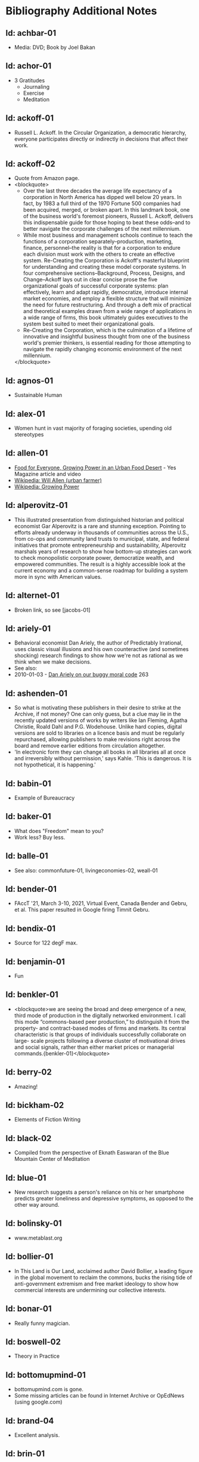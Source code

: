 #+BEGIN_EXPORT html
<!DOCTYPE html>
<html xmlns="http://www.w3.org/1999/xhtml">
<head>
<meta http-equiv="Content-Type" content="text/html;charset=UTF-8"/>
<title>Bibliography Additional Notes</title>
<link rel="stylesheet"
      href="bib.css" />
</head>
<body>
#+END_EXPORT
* Bibliography Additional Notes

** Id: achbar-01
- Media: DVD; Book by Joel Bakan

** Id: achor-01
- 3 Gratitudes
  + Journaling
  + Exercise
  + Meditation

** Id: ackoff-01
- Russell L. Ackoff. In the Circular Organization, a democratic
  hierarchy, everyone participates directly or indirectly in decisions
  that affect their work.
** Id: ackoff-02
- Quote from Amazon page.
- <blockquote>
  - Over the last three decades the average life expectancy of a
    corporation in North America has dipped well below 20 years. In
    fact, by 1983 a full third of the 1970 Fortune 500 companies had
    been acquired, merged, or broken apart. In this landmark book, one
    of the business world's foremost pioneers, Russell L. Ackoff,
    delivers this indispensable guide for those hoping to beat these
    odds--and to better navigate the corporate challenges of the next
    millennium.
  - While most business and management schools continue to teach the
    functions of a corporation separately--production, marketing,
    finance, personnel--the reality is that for a corporation to
    endure each division must work with the others to create an
    effective system. Re-Creating the Corporation is Ackoff's
    masterful blueprint for understanding and creating these model
    corporate systems. In four comprehensive sections--Background,
    Process, Designs, and Change--Ackoff lays out in clear concise
    prose the five organizational goals of successful corporate
    systems: plan effectively, learn and adapt rapidly, democratize,
    introduce internal market economies, and employ a flexible
    structure that will minimize the need for future
    restructuring. And through a deft mix of practical and theoretical
    examples drawn from a wide range of applications in a wide range
    of firms, this book ultimately guides executives to the system
    best suited to meet their organizational goals.
  - Re-Creating the Corporation, which is the culmination of a
    lifetime of innovative and insightful business thought from one of
    the business world's premier thinkers, is essential reading for
    those attempting to navigate the rapidly changing economic
    environment of the next millennium.
  </blockquote>
** Id: agnos-01
- Sustainable Human

** Id: alex-01
- Women hunt in vast majority of foraging societies, upending old
  stereotypes

** Id: allen-01
# Old: youtube-074
- [[https://www.yesmagazine.org/issues/food-for-everyone/growing-power-in-an-urban-food-desert][Food for Everyone, Growing Power in an Urban Food Desert]] - Yes
  Magazine article and video
- [[https://en.wikipedia.org/wiki/Will_Allen_(urban_farmer)][Wikipedia: Will Allen (urban farmer)]]
- [[https://en.wikipedia.org/wiki/Growing_Power][Wikipedia: Growing Power]]

** Id: alperovitz-01
- This illustrated presentation from distinguished historian and
  political economist Gar Alperovitz is a rare and stunning
  exception. Pointing to efforts already underway in thousands of
  communities across the U.S., from co-ops and community land trusts
  to municipal, state, and federal initiatives that promote
  entrepreneurship and sustainability, Alperovitz marshals years of
  research to show how bottom-up strategies can work to check
  monopolistic corporate power, democratize wealth, and empowered
  communities. The result is a highly accessible look at the current
  economy and a common-sense roadmap for building a system more in
  sync with American values.

** Id: alternet-01
- Broken link, so see [jacobs-01]

** Id: ariely-01
- Behavioral economist Dan Ariely, the author of Predictably
  Irrational, uses classic visual illusions and his own counteractive
  (and sometimes shocking) research findings to show how we're not as
  rational as we think when we make decisions.
- See also:
- 2010-01-03 - [[http://www.ted.com/talks/dan_ariely_on_our_buggy_moral_code.html][Dan Ariely on our buggy moral code]] 263

** Id: ashenden-01
- So what is motivating these publishers in their desire to strike at
  the Archive, if not money? One can only guess, but a clue may lie in
  the recently updated versions of works by writers like Ian Fleming,
  Agatha Christie, Roald Dahl and P.G. Wodehouse. Unlike hard copies,
  digital versions are sold to libraries on a licence basis and must
  be regularly repurchased, allowing publishers to make revisions
  right across the board and remove earlier editions from circulation
  altogether.
- 'In electronic form they can change all books in all libraries all
  at once and irreversibly without permission,' says Kahle. 'This is
  dangerous. It is not hypothetical, it is happening.'

** Id: babin-01
- Example of Bureaucracy

** Id: baker-01
- What does "Freedom" mean to you?
- Work less? Buy less.

** Id: balle-01
- See also: commonfuture-01, livingeconomies-02, weall-01

** Id: bender-01
- FAccT '21, March 3-10, 2021, Virtual Event, Canada Bender and Gebru,
  et al. This paper resulted in Google firing Timnit Gebru.

** Id: bendix-01
- Source for 122 degF max.

** Id: benjamin-01
- Fun

** Id: benkler-01
- <blockquote>we are seeing the broad and deep emergence of a new,
  third mode of production in the digitally networked environment. I
  call this mode “commons-based peer production,” to distinguish it
  from the property- and contract-based modes of firms and markets.
  Its central characteristic is that groups of individuals
  successfully collaborate on large- scale projects following a
  diverse cluster of motivational drives and social signals, rather
  than either market prices or managerial
  commands.{benkler-01}</blockquote>

** Id: berry-02
# Old: youtube-088
- Amazing!

** Id: bickham-02
- Elements of Fiction Writing

** Id: black-02
- Compiled from the perspective of Eknath Easwaran of the Blue
  Mountain Center of Meditation

** Id: blue-01
- New research suggests a person's reliance on his or her smartphone
  predicts greater loneliness and depressive symptoms, as opposed to
  the other way around.

** Id: bolinsky-01
- www.metablast.org

** Id: bollier-01
- In This Land is Our Land, acclaimed author David Bollier, a leading
  figure in the global movement to reclaim the commons, bucks the
  rising tide of anti-government extremism and free market ideology to
  show how commercial interests are undermining our collective
  interests.

** Id: bonar-01
# Old: youtube-085
- Really funny magician.

** Id: boswell-02
- Theory in Practice

** Id: bottomupmind-01
- bottomupmind.com is gone.
- Some missing articles can be found in Internet Archive or OpEdNews
  (using google.com)
** Id: brand-04
- Excellent analysis.

** Id: brin-01
- the core essential fact about human nature.
- <i>We are all inherently delusional.</i>
- The more intensely you believe something, the more willingly you
  should check it out, now and then. Hence we know the only truly
  effective antidote to delusion that has ever been discovered is...
- The criticism of others.
- Criticism even—especially— by your enemies.
- Oh, that’s not to say you’re doomed always to be wrong!  For one
  thing, science has provided many self-check tools that reduce rates
  and levels of delusion, applying experimental and experiential
  honesty to enhance the central catechism that made science so
  successful. A pair of simple sentences spoken not just by
  scientists, but by any person with an ounce of decency or maturity.
- <i>“I might be wrong. Let’s find out.”</i>

** Id: brin-02
- See also: olson-01, olson-02, evans-02, oliver-01

** Id: brinkhurst-cuff-01
- Flat or tall hierarchy? That is the wrong question! The
  proper question is how are the leaders in the hierarchy selected, from
  the top or the bottom, and are they evaluated by people at the top or
  the bottom? See a proper description of democratic corporations
  at:
  + https://semcostyle.us/,
  + https://en.wikipedia.org/wiki/Mondrag%C3%B3n, and
  + https://www.amazon.com/Democratic-Corporation-Prescription-Recreating-Rediscovering/dp/0195087275

** Id: brooks-02
- See transcript file data/quotes/brooks-02.org

** Id: browne-01
- Media: DVD

** Id: burgess-06
- The key to knowledge is relationship — personal
  relationship. It takes time, maybe years to really know someone, their
  strengths and weaknesses, their reliability, whether or not we can
  trust their character — so that we know how to use them to help us in
  our own struggles. It's the same with books. Parroting something from
  a book is not the same as knowing the subject.
- Knowledge is about <i>trust in the journey</i> we take to learn
something. Knowledge may involve things and ideas, but its how they
interact that matters.

** Id: burgess-07
- <blockquote>trust is not the important thing but actually Mistrust
  is the thing that drives human cooperation.
  {burgess-07:1h:15m:44s}</blockquote>
- That is, we pay attention to what others are doing because we are
  interested in what they are doing (or it could affect us), but we
  may not trust what they are doing or how they are doing it.
- Papers written with Robin Dunbar: burgess-08, burgess-09

** Id: burgess-08
- PDF copy is at AltLink

** Id: burgess-09
- PDF copy is at AltLink

** Id: burklo-02
- I like the part "obeying the law[s] that ought to exist" rather than
  disobeying the existing laws.
- Musings Blog: https://tcpc.blogs.com/musings/
- Past Issues: https://us20.campaign-archive.com/home/?u=45d6d4980424b90bf2c3d6c88&id=84487d787c

** Id: butler-01
- Media: epub. See also: Darwin Among the Machines, by Maria Popova
  [popova-01]

** Id: butler-02
- Part of "A First Year in Canterbury Settlement with Other Early
  Essays", by Samuel Butler, 1914.

** Id: cain-01
- Right on!
  + Stop the maddness for <i>constant</i> group work. (More privacy
    and autonomy is needed).
  + Go to the wilderness--have your own revalations&lt;./li&gt;
  + Look at what is in your suitcase, and share them, but introverts
    be sure to at least occasionsionly share what is in your
    suitcase.

** Id: cars-mclarcom-01
- Interesting. But what about rocks, bugs, or birds?
- Source:
  [[https://tech.slashdot.org/story/20/03/15/2236209/new-supercar-technology-does-away-with-windshields]]

** Id: cassella-01
- See orginal source paper: sherwood-01. Also see: huber-01.

** Id: chiang-02
- "When Silicon Valley tries to imagine superintelligence, what it
  comes up with is no-holds-barred capitalism."
- "...we are already surrounded by machines that demonstrate a
  complete lack of insight, we just call them
  corporations. Corporations don’t operate autonomously, of course,
  and the humans in charge of them are presumably capable of insight,
  but capitalism doesn’t reward them for using it. On the contrary,
  capitalism actively erodes this capacity in people by demanding that
  they replace their own judgment of what “good” means with “whatever
  the market decides.”
- There are industry observers talking about the need for AIs to have
  a sense of ethics, and some have proposed that we ensure that any
  superintelligent AIs we create be “friendly,” meaning that their
  goals are aligned with human goals. I find these suggestions ironic
  given that we as a society have failed to teach corporations a sense
  of ethics, that we did nothing to ensure that Facebook’s and
  Amazon’s goals were aligned with the public good.
- We need for the machines to wake up, not in the sense of computers
  becoming self-aware, but in the sense of corporations recognizing
  the consequences of their behavior.

** Id: chomsky-01
- ChatGPT and similar programs are, by design, unlimited in what they
  can learn" (which is to say, memorize); they are incapable of
  distinguishing the possible from the impossible.

** Id: coase-01
- Related, see: coase-02, coase-03, wikipedia-63

** Id: coase-03
- <blockquote>a number of transaction costs involved in using the
  market; the cost of obtaining a good or service via the market
  actually exceeds the price of the good. Other costs, including
  search and information costs, bargaining costs, keeping trade
  secrets, and policing and enforcement costs, can all potentially add
  to the cost of procuring something from another party. This suggests
  that firms will arise which can internalise the production of goods
  and services required to deliver a product, thus avoiding these
  costs.{coase-02}</blockquote>

** Id: commonfuture-01
-  See also: livingeconomies-02, weall-01

** Id: conley-01
- Talk on Gross National Happiness (King of Bhutan)

** Id: conover-02
- See also: [mcalevey-01]

** Id: conover-03
- Creators: Jon Cohen; Adam Conover; Jon Wolf
- Series Produced by:
  + Jes Anderson - producer;
  + Suzy Beck - co-producer;
  + James Burns - co-producer;
  + Hallie Haglund - executive;
  + Zachary Halley - producer;
  + Gwyn Martin-Morris - post producer;
  + Priya Swaminathan - executive producer;
  + Barack Obama - executive producer;
  + Michelle Obama - executive producer;
  + Jon Cohen - executive producer;
  + Adam Conover - executive producer;
  + Tonia Davis - producer;
  + Jon Wolf - executive producer;
- Big government moves slow because power is dispersed by design.
  Government isn't just the Federal government.  Focus on local
  government to have more immediate impact.  The US has 4% of world
  population, and 20% of the worlds prison population.  90% of people
  are held in state and local prisions.  The politician most
  responsible for those 90% is the local Distric Attorney (the ones
  who run on being tough on crime).  Success story: Reclaim
  Philadelphia. Formed to elect a progressive DA.  Their candidate won
  twice as much as the incombant.  Connect with people's common
  interests.

** Id: cooper-01
- <blockquote>
- So what can we do about our “Ignore more, care less, everything is
  fine!” era? We need to stop enabling it. This starts by being more
  attuned to our “everyday ignoring” and “everyday bystanding”—like
  that pinch we feel when we know we should click through a concerning
  headline, but instead scroll past it.
- We need to work harder to catch ourselves in the act of staying
  silent or avoiding uncomfortable information and do more real-time
  course correcting.
- We need to guard against lowering our standards for normalcy. When
  we mentally and emotionally recalibrate to the new normal, we also
  disassociate from our own humanity.
- We need to demand that our leaders give the full truth and hold them
  to account. We must stand up for the silenced and stand with the
  silence-breakers.
- To counter the new normal’s assault on normalcy, we must double down
  on our /duty to know,/ to speak up, and to remember.
- {cooper-01}</blockquote>

** Id: cross-01
- Myth #1 - Education will change behavior. (not quite)
  - How you present the information is the important part.
  + Make information tangible, personalized, interaction
  + Hearing what you are losing is more effective than hearing what
    you are gaining 
  + Unique messages for different audiences.
- Myth #2 - You need to change attitudes to change behavior. (No)
  + Need to believe global warming to do things differently (Not).
  + Attitudes follow behavior
    + Set behavioral expectations
    + Connect to values
- Myth #3 - People know what motivates them to take action
  + Social norms work better
  + For example, street musicians, seeding their pot with money is not
    enough, they should have a friend put money in their pot.

** Id: culture-01
- 'When it comes to someone fighting for his life on death row or
  someone longing for the right to die at life's end, America
  generally goes with the least empathetic option.'

** Id: daedone-01
- Most-popular TEDxSF
- "It roots our fundamental capacity for connection."

** Id: democracynow-01
+ State legislatures and Corporations draft "template" laws
+ [[http://www.webcitation.org/60j7jJgJJ][Secretive
  Corporate-Legislative Group ALEC Holds Annual Meeting to Rewrite
  State Laws]] [[http://alecexposed.com/wiki/ALEC_Exposed][ALEC Exposed]]
+ [[http://www.webcitation.org/60j7W7SPq][New Expose Tracks ALEC-Private Prison Industry Effort to Replace Unionized Workers with Prison Labor]] - The new slavery: prison workers

** Id: democracynow-02
- excerpt from Dr. King’s “Beyond Vietnam” address, given at New York
  City’s Riverside Church on April 4, 1967. See also: king-02

** Id: dickie-01
- A 2020 study in the Journal of Scientific Advances found that,
  rather than lasting for only an hour, dangerous wet-bulb
  temperatures could persist for six or more hours by 2060 — killing
  anyone who can't take cover.

** Id: doctorow-01
- Great sequel to "Little Brother"
- [[http://craphound.com/littlebrother/download/][Free download of "Little Brother"]]
- [[http://craphound.com/homeland/download/][Free download of "Homeland"]]
- But if you like it, buy a copy, ebook or paperback!

** Id: doctorow-02
- Great sequel to Little Brother

** Id: doctorow-09
- by Cory Doctorow. (109 min read) Surveillance capitalism is just
  capitalism - with surveillance. Here's how to beat it.

** Id: doctorow-11
- This is a great overview of The Dawn of Everything

** Id: doctorow-15
- Luddism and science fiction concern themselves with the same
  questions: not merely <i>what</i> the technology does, but
  <i>who</i> it does it <i>for</i> and who it does it <i>to</i>.

** Id: doctorow-18

- <i>Make Your Own Job: How the Entrepreneurial Work Ethic Exhausted
  America,</i> by Erik Baker

- Podcast: Know Your Enemy: "The Entrepreneurial Ethic & How We Work
  Today (w/ Erik Baker)" 2025-01-21
  https://know-your-enemy-1682b684.simplecast.com/episodes/the-entrepreneurial-work-ethic-blah-blah-blah-w-erik-baker

- <blockquote>Once you understand the mirror world, you start to
  realize that many right wing conspiracists could have been directed
  into productive movements, if only they’d understood that their
  problems were with systems, not sinister individuals (this is why
  Trump has ordered a purge of any federally funded research that
  contains the word “systemic”):
  https://mamot.fr/@Lazarou@mastodon.social/113943287435897828
  {doctorow-18}</blockquote>

- MLM "multilevel marketing systems" - pyramid schemes

- A MLM looks like "mutual aid," but:

- <blockquote>MLMs prey on the poor and desperate: women, people of
  color, people in dying small towns and decaying rustbelt
  cities. It’s not just that these people are desperate — it’s that
  they only survive through networks of mutual
  aid.{doctorow-18}</blockquote>

- <blockquote>an MLM is a system for destructively transforming social
  capital into monetary capital.{doctorow-18}</blockquote>

- <blockquote>Hearing Baker’s interview and reading Pitzer’s memoir
  last week made it all click together for me. Not just that MLMs
  destroy social bonds, but that within every person who gets sucked
  into an MLM, there’s a community organizer who could be building the
  bonds that MLMs destroy.{doctorow-18}</blockquote>

** Id: dugan-01
- DARPA

** Id: economy-01
- This is a continuation of his book "You are not a gadget". 448 pages
  of very unique analysis of culture and economy

** Id: eisenstein-12
- kindle edition

** Id: eisenstein-14
- In a way, they are in a cult. It's a group of people holding
  a different belief system and reinforcing it for each other.
- It's almost impossible to hold a different belief system from the
  dominant one by yourself. You naturally seek out other people who
  echo it back to you, and who can help you elaborate it and explore
  it. The formation of a new culture is a group process.  The word
  cult and the word culture are obviously related. I would say that
  the dominant culture could be called a cult. And the word cult means
  a culture that is separate from the dominant culture, therefore, it
  is called a cult. What makes a cult toxic—and the dominant culture
  is toxic—is when there's severe punishment for deviance, when you
  face ostracism and even retribution if you fail to profess the
  beliefs that the cult mandates. If you don’t exhibit the behaviors
  and abide by the taboos and rituals of the cult, you get in big
  trouble.

** Id: ensler-01
- This is THE best direction for change that I've seen.
+ [[http://www.ted.com/talks/eve_ensler_embrace_your_inner_girl.html][TED: Eve Ensler: Embrace Your Inner Girl]] - video -
  Feelings get in the way of empire building.
+ [[http://www.ted.com/talks/eve_ensler_on_happiness_in_body_and_soul.html][TED: Eve Ensler: On Happiness In Body And Soul]] - video

** Id: etchemendy-01
- The Haudenosaunee Confederacy of the Iroquois

The Haudenosaunee Confederacy was a model for the U.S. Constitution.
Chief ... was a skilled orator, who went to England. He showed how the
English system was barbaric compared to the Haudenosaunee Confederacy
resolved problems.

"Often described as the oldest, participatory democracy on Earth, the
Haudenosaunee Confederacy’s constitution is believed to be a model for
the American Constitution."-https://www.haudenosauneeconfederacy.com/who-we-are/

- <blockquote>The Clan Mothers decide who has the chops to be a
  leader. They’re the ones who recommend promising young men for
  chiefhood. The Clan Mothers have the power to remove any chief who
  behaves in a way that strikes them as unseemly.

  If I were a Clan Mother looking for kids with the makings of good
  chiefs, what would catch my eye? I’d be watching for the kids who
  break up fights. The kids who are curious and open-minded. Kids who
  can admit they made a mistake. Kids who are slow to judge and quick
  to forgive. Kids who are strong but
  kind. {etchemendy-01}</blockquote>

- In the article "300 Years Ago, There Was a Brutal Murder. We Could
  Learn From the Treaty That Followed" by Nicole Eustace {eustace-01},
  Eustance describes how restorative justice was used to resolve a
  murder that could have lead to more violence. Looking at the
  comments on the article gives some interesting insights how our
  culture, based on domination and punishment, interpretes restoritive
  justice. It sees restoritive justice as just "paying back" the
  victim, which will be unjust to the poor.

- <blockquote>"Read the book before passing judgement that punishment
  is needed as a deterrent. Indigenous justice was based on victim or
  survivor’s satisfaction that the remedy of the wrong had been
  righted. It could include taking a life, property or a acceptance of
  an apology. It’s designed to restore balance and not lord power of one
  over another." {eustace-01:comment: Roland Rivard, Wisconsin,
  2022-11-30}</blockquote>

- This gets to the core part of restorative justice: it tries to restore
  balance for all people affected by the infraction. This would include
  the victim, their family, their friends, and the family and friends of
  the perpetrator. The goal is to try for healing on all sides.

- <blockquote>"Two points:<br> Every society has both wisdom and
  folly. The Europeans thought they knew everything because their
  weaponry was most advanced. But there is much to be learned from all
  cultures.
  - "For perpetrators who have access to empathy, reparations and
    reconciliation work. But for those who have no empathy - serial
    rapists, serial killers, mob bosses, etc - the only answer is to
    prevent them from harming any more people."  {eustace-01:comment:
    Lauren Noll, Massachusetts, 2022-11-30}</blockquote>

- I agree with this last part: if all parties involved are not willing
  to follow a restorative justice process, then it would be best to
  then use the current justice process.

** Id: evans-02
- Another talk on algorithmic solutions for gerrymandering.
- See olson-01, olson-02, oliver-01

** Id: eyck-01
- At age 16, Carolina Eyck invented a method for reliabably playing
  the Theremin.
- [[https://www.carolinaeyck.com/][Carolina Eyck | Theremin and Voice]]

** Id: fairly-01
- ... aggregators such as Amazon.com-as well as proponents of free
  music file sharing-have created a hive mind mentality emphasizing
  quantity over quality." Most importantly, creators are NOT rewarded
  fairly.

** Id: falkvinge-01
- Good viewpoint on why internet freedom is so important.

** Id: fce-01
- This is the organization that Scott Peck mentioned at the end of his
  book. Unfortunately, one of the posts, that I came across, said
  everything "dried up" when Scott stopped touring. Looking at
  people's comments, it looks like no one has responded since ???.
- This is their Facebook page. It looks it has some activity, but very
  minimal. https://www.facebook.com/Foundation-for-Community-Encouragement-FCE-299512419438
- It looks like some of FCE has survived. See: [[http://movedtospeak.org]]

** Id: feldman-01
- How Lynn Margulis rocked the boat & started a scientific revolution.

** Id: feynman-01
- Link to a number of interview videos.

** Id: feynman-02
# Old: youtube-109
- "The problem with playing tricks on highly intelligent people is
  that the time it takes for them to realize what exactly has happened
  from the moment they see something wrong is too short to provide any
  pleasure." He said this after a prank he played on Teller (with
  Teller's desk drawer).
- At 5:48 Richard Feynman at Princeton meets great men (Richard learns
  that great men remember and argue fast) 1 418 261

** Id: fonda-01
- Patriarchy steals women's voices (at about age 15), and it steals
  men's hearts (at about age 5)
- Cindy Sheehan: We're preaching to the choir, but the choir's not
  singing.
- Related: [[http://www.ted.com/talks/jane_fonda_life_s_third_act.html][Jane Fonda: Life's third act]] - TED video

** Id: french-01
- <blockquote>We have no Government armed with Power capable of
  contending with human Passions unbridled by morality and Religion,"
  John Adams wrote in his 1798 "Letter to the Massachusetts Militia,"
  "Avarice, Ambition, Revenge or Galantry, would break the strongest
  Cords of our Constitution as a Whale goes through a
  Net.</blockquote>

- He cited the book "The Pursuit of Happiness" by Jeffrey Rosen.

- <blockquote>The book describes how the founders envisioned the
  pursuit of happiness not as the pursuit of pleasure or wealth, but
  rather as "the pursuit of virtue — as being good, rather than
  feeling good."  Benjamin Franklin, for example, listed temperance,
  silence, order, resolution, frugality, industry, sincerity, justice,
  moderation, cleanliness, tranquillity, chastity and humility as
  indispensable elements of virtue.

  - Demonstrate these virtues, and your enemies can live with dignity
    and freedom even when they lose a political battle. When your
    enemies show the same virtues, you can still enjoy a good life
    even when you lose. That’s the social compact of pluralism. In a
    decent society, no defeat is ultimate defeat, and no victory is
    ultimate victory. And in all circumstances, your fundamental human
    rights must be preserved.

  - Dive too deeply into the friend-enemy distinction, by contrast,
    and it can become immoral to treat your enemies with kindness if
    kindness weakens the community in its struggle against a mortal
    foe. In the world of the friend-enemy distinction, your ultimate
    virtue is found in your willingness to fight. Your ultimate vice
    is betraying your side by refusing the call to political war.

  - The friend-enemy distinction explains why so many Republicans are
    particularly furious at anti-Trump dissenters — especially when
    those dissenters hold conservative values. In the friend-enemy
    distinction, ideology is secondary to loyalty.
  </blockquote>

** Id: fridman-01
- See also Jonathan Haidt

** Id: fried-01
# Old: youtube-010
- Why people can't seem to get work done at work.
- When
  asked, where got when you really need to get something done? Most
  people will answer with:
  + A place, a location, or a
    room
  + A moving object (e.g. train, plane)
  + A time
- No one answers with "the office".
- The "day" is shredded in to "work moments".
- Creative people need long stretches of time to get work done. Duh,
  this has been measured by many consultants (see Tom DeMarco): it
  takes 20min to get in a productive "flow" mode. Good metaphor: would
  you say you slept well if you were woken up once an hour, through
  the night? Work is like that.
- The main problem: Meetings and Manager.
- Some things to try:
  + No talk Thursdays, or maybe just no talk Thursday afternoons.
  + Use passive communication (email, IM, etc.) - but you cannot be
    required to answer right away.
  + Just cancel meetings.

** Id: fromm-01
# Old: youtube-042
- Even more relevant to our current culture.
- [[http://www.erich-fromm.de/data/pdf/2008a-e.pdf][2008a-e The Automaton Citizen and Human Rights]] - pdf
- [[http://www.erich-fromm.de/e/play.php?shownews=81][Other Articles by Erich Fromm]]

** Id: fukuyama-01
- Contact
  + Work: https://fukuyama.stanford.edu/
  + Facebook: https://www.facebook.com/profile.php?id=100057815571814
  + LinkedIn: https://www.linkedin.com/in/francis-fukuyama-651a03b/
  + f.fukuyama@stanford.edu
- Talks
  + Musk demoted as markets crash in ‘Trump Slump’! Ari talks oligarchs, trust & Poli-Sci with Fukuyama
    - https://www.youtube.com/watch?v=-riOnDBnu8o
  + Francis Fukuyama: Identity Politics – The Demand for Dignity and the Nation State’s Future
    - https://www.youtube.com/watch?v=X8N4EBV5iK8

- Books:
  + Trust: The Social Virtues and the Creation of Prosperity. Free
    Press, 1995. ISBN 0-02-910976-0
  + Identity: The Demand for Dignity and the Politics of Resentment,
    New York: Farrar, Straus and Giroux. 2018.
** Id: games-slashdot-01
- [[http://www.webcitation.org/61C1HfUo4][Geeks Beat Jocks as Bar Fight Breaks Out Over Control of the TV]]
- [[http://us.battle.net/sc2/en/][StarCraft Home]]

** Id: gallop-01
- http://MakeLoveNotPorn.com

** Id: garrett-01
- See: michaels-04

** Id: gates-01
# Old: youtube-062
- We are living in the scenario he showed in the talk, 5 years ago!

** Id: gatto-01
- This a kindle book, from original edition 1992. The ISBN is for the
  paperback book.  The ASIN is for an Amazon listing that might match
  the paperback book.
- The amazon link is for a later version.

** Id: gatto-06
- This book is out of print, so the link is to complete book online.
- This is the 2003 paperback edition. The Link is to a 2005 online
  edition. The AltLink is to my copy of the 2003 to 2004 online
  edtion. The user/password is: guest/guest
- https://moria.whyayh.com/rel/archive/mirror/site/www.johntaylorgatto.com/chapters/
- See also gatto-07. 17a.htm: Three Holes In My Floor

** Id: gatto-07
- See notes for user/password

** Id: gatto-09
# Old: youtube-090
- This is a remix that combines a number of separate postings. This is
  really good overview of what education should be.
- [[https://www.youtube.com/watch?v=0A4CCvheAac][John Taylor Gatto: Elite Schooling - Part 2 of 2 (A summary of the books he has written.]]

** Id: gene-01
- by Mean Gene
- Description has the parts list.
- Also: [[https://github.com/gururise/directional_speaker][gururise/directional_speaker]]

** Id: getpocket-01
- ...from a book called The Elements of Eloquence: How to Turn the
  Perfect English Phrase. Adjectives, writes the author, professional
  stickler Mark Forsyth, "absolutely have to be in this order:
- opinion-size-age-shape-color-origin-material-purpose Noun.
- So you can have a lovely little old rectangular green French silver
  whittling knife. But if you mess with that order in the slightest
  you'll sound like a maniac."

** Id: gilbert-01
- Dan Gilbert presents research and data from his exploration of
  happiness -- sharing some surprising tests and experiments that you
  can also try on yourself. Watch through to the end for a sparkling
  Q&amp;A with some familiar TED faces.
- Great examples of the errors in the philosophy of "Utility".

** Id: gilens-01
- American politics, about who has power and who does not.  It's from
  2014, their conclusion is "The central point that emerges from our
  research is that economic elites and organized groups representing
  business interests have substantial independent impacts on
  U.S. government policy, while mass-based interest groups and average
  citizens have little or no independent influence."

** Id: gov-uk-01
- Found with seach for: "Precision Breeding". See Non-GMO Project
  Certified Also: nongmoshopingguide.com

** Id: graeber-01
- A good summary of the movement.

** Id: graeber-02
- [[http://www.youtube.com/watch?v=nOBeHwyVKJs&amp;feature=related][NEED TO KNOW | Are we slaves to debt? The history of spending more than we have | PBS]] - video
- https://occupywallst.org/ - ([[http://www.webcitation.org/61pYwsBo1][WebCite]])
- [[http://mhpbooks.com/book.php?id=308][Book: Debt, The First 5,000 Years, by David Graeber]] - ([[http://www.webcitation.org/61pY2gEMn][WebCite]])
- http://www.democracynow.org/shows/2011/9/19 - ([[/rel/archive/video/ThirdParty/democrracy-now/Demnow-DemocracyNowMondaySeptember192011213.mp4][Local archive of video]])

** Id: graeber-03
- [[http://www.youtube.com/watch?v=MQXe_xAcpAU][Part 2/2]] - video

** Id: graeber-04
- Excellent overview of the main points in his book. Funny quote:
  "Politics is that one domain of human existence in which behavior
  that would otherwise be psychotic is actually effective."
- Saved a local copy of this...

** Id: graeber-05
- [[http://www.youtube.com/watch?v=zvhiCEEcLy4][part 2/2]] - video

** Id: graeber-06
- Charlie Rose. 2006?

** Id: graeber-11
- See also [srslywrong-01]

** Id: graeber-12
- David Graeber talked about jobs that he says qualify as employment
  but are pointless and unnecessary. David Graeber was interviewed by
  Cory Doctorow.

** Id: grant-01
- The word is "empathic distress:" hurting for others while feeling
  unable to help.

** Id: graves-01
- Handout prepared by Chris Cowan for Dr. Gaves's presentation in
  Boston, Mass., May 20, 1981 (PDF photocopy)

** Id: gross-01
- Sterling engine, and dynamic mirrors

** Id: haidt-01
- See also: 2009-05-28 - Conservatives Live In a Different Moral
  Universe--and here's why it matters

** Id: haidt-04
- See also Jonathan Haidt

** Id: hanauer-01
- Published on May 17, 2012
- [[http://www.youtube.com/watch?v=aOsZSIcU9OM][Nick Hanauer on His Banned TED Talk &amp; Why the Middle Class are the Job Creators]] - Published on May 30, 2012 - From the Majority
  Report, live M-F 12 noon EST and via daily podcast at
  http://Majority.FM:

** Id: handcock-01
- [[http://www.youtube.com/watch?v=DoG4XmEZsXc][Graham Hancock talks about his banned TED talk on the Lifeboat Hour with Mike Ruppert - 2013-17-03]] - audio
- [[http://www.grahamhancock.com/forum/HancockG6-TheWarOnConsciousness.php][The War On Consciousness: The Talk That Gave TED Indigestion, By Graham Hancock]]
- [[http://www.youtube.com/watch?v=_hwLMBdnbXk][JRE: Eddie Huang TED Conference Exposed]] - Published on Feb 28, 2013
  Joe Rogan talks to Eddie Huang about his experience at the TED
  conference.

** Id: harari-02
- Interviewed by Ari Melber
- <blockquote>If you really want to make a change you cannot do it as an
  isolated individual. The super power of our species is not individual
  genius, it's the ability to cooperate in large
  numbers.{harari-02:2173s}</blockquote>
- Then he added: 50 people will cooperate as part of a community. And
  they will make much bigger changes than 500 isolated individuals.
- History is not the study of the past, it is the study of change.

** Id: hari-01
- We think our inability to focus is a personal failure to exert
  enough willpower over our devices. The truth is even more
  disturbing: our focus has been stolen by powerful external forces
  that have left us uniquely vulnerable to corporations determined to
  raid our attention for profit.

** Id: hawken-01
- "Paul Hawken has spent more than a decade researching organizations
  dedicated to restoring the environment and fostering social
  justice. From billion-dollar nonprofits to single-person dot.causes,
  these groups collectively comprise the largest movement on earth, a
  movement that has no name, leader, or location and that has gone
  largely ignored by politicians and the media."

** Id: hawks-01
- See: [roberts-01] "Years ago, when I was a Georgist, I found a
  research paper that concluded something like 'nothing is profitable
  if you account for the cost of the degradation of the environment'
  Like, if you force capitalist enterprises to pay for the damage they
  cause to the environment, they would have no profit. Which means
  that their profit is the environmental degradation."

** Id: hedges-01
- At 1h09m30s Politics is a game of fear.

** Id: king-02
- See also democracynow-02

** Id: hiss-01

** Id: hoehn-01
- Most-popular TEDxCMU. Good points for anyone working.

** Id: holman-01
- Killing mosquito with lasers! All done with consumer electronics.

** Id: huber-01
- See also sherwood-01 and cassella-01

** Id: hudson-01
- Nick Hudson: https://twitter.com/nicklejog

** Id: hudson-02
- Class notes. "Milgram received much criticism for his experiments,
  some of which may have been due to the fact that the results had
  uncomfortable implications. However, it is arguable that Milgram did
  break several of the British Psychological Society's ethical stated
  principles:" Consent, Deception, Freedom to withdraw,
  Protection. "...it is doubtful whether those experiments would be
  allowed to take place now."

** Id: ivanova-01
- "A handful of other Delaware towns, including Fenwick Island,
  Henlopen Acres and Dagsboro, already allow corporations to vote,
  according to Common Cause."
- "In 2019, it was revealed that a single property manager who
  controlled multiple LLCs voted 31 times in a Newark, Delaware, town
  referendum, an incident that led Newark to amend its rules. And
  residents in Rehoboth Beach in 2017 beat back a proposal to allow
  LLCs to vote."

** Id: iyer-01
- <blockquote>After his California home burned in a wildfire,
  acclaimed author and travel writer Pico Iyer retreated to a remote
  monastery in Big Sur. There, he discovered the power of solitude and
  stillness to help process loss and cope with uncertainty. In his new
  book, "Aflame," Iyer writes about his frequent visits to the
  monastery over the following three decades, always finding joy and
  renewal in the "silence and emptiness and light"... and lack of
  screens. We’ll talk with Iyer about the book, and why his inner
  journeys mean more to him than his far-flung trips across the
  globe.{iyer-01}</blockquote>

** Id: jacobs-01
- See also: [haidt-01]

** Id: jakubowski-01
- Alternate link: [[https://www.youtube.com/watch?v=S63Cy64p2lQ&quot;][Marcin Jakubowski:]]
- [[http://www.yesmagazine.org/new-economy/20-machines-for-diy-civilization-open-source-ecology?utm_source=YTW&amp;utm_medium=Email&amp;utm_campaign=20150109][20 Machines for DIY Civilization, Open Source Ecology]]
- [[http://vimeo.com/51764445][Another video]]

** Id: jakubowski-02
- Watch [[http://opensourceecology.org/][Open Source Ecology]] - Founder Marcin Jakubowski discuss the
  prospects for an open source, do it yourself civilization.

** Id: jeremijenko-01
- Wow!

** Id: johnson-07
- Copy:
  https://moria.whyayh.com/rel/archive/audio/ThirdParty/political/women-behind-the-montgomery-bus-boycott.mp3

** Id: johnson-08
- What are you good at? What is the work that needs doing? And what
  brings you joy? Where your answers intersect is where you should put
  your climate action effort. The important parts are: Implementation
  and Leaderful.

** Id: johnson-09
- <blockquote>
  - Interviewer: You asked me what I was so afraid of giving up [to
    help fight climate change]. I think the answer that I gave you in
    the moment was cockamamie. The real answer to why I might be
    reluctant to change behaviors actually has more to do with
    selfishness.
  - Johnson: That’s good of you to admit. I think we all want to hold
    on to our comforts.
  - Interviewer: Is there an antidote to that kind of thinking?
  - Johnson: I think the answer is community. We have to be
    responsible to more than ourselves. We have to feel an obligation
    to more than our children. It can’t just be a selfish desire to
    hold on to what we currently have. You can maybe grip tightly onto
    your comfort in the short term, but the more we resist being part
    of the collective solution, the less likely that collective
    solution is to happen. In a sense, you’re echoing a bit of this
    bunker mentality where we have these megawealthy people who are
    buying up land in New Zealand and wherever else trying to save
    themselves. That seems like such a sad way to see the world. Like,
    do you want to live in a bunker for a year eating canned rations?
    Is that the life we want to build? Or do we all try to make sure
    we have a world where there’s enough for everybody, where no one
    takes too much and we share what we have. I’d rather share.
  - {johnson-09}</blockquote>

** Id: jones-03
- "The Wave" is based on the real experience of a classs at Cubberley
  High School in Palo Alto, CA, in April 1967. History teacher Ron
  Jones attempted to tteach his pupils the realities of fascism by
  encouraging them to form a kind of classroom Hitler Youth.

** Id: junk-01
- <blockquote>Briggs writes: The games were, themselves, models of
  conflict management through play. And when children learned to
  recognize the playful in particular dramas, people stopped playing
  those games with them. They stopped tormenting them. The children
  had learned to keep their own relationships smoother—to keep out of
  trouble, so to speak— and in doing so, they had learned to do their
  part in smoothing the relationships of others.{junk-01}</blockquote>

** Id: kawasaki-01
  + "Experts" are clueless
  + Customers can not tell you what they need
  + Biggest challenges beget the best work
  + Design counts 
  + Big graphics, Big fonts (in presentations) 
  + Jump curves, not better sameness
  + "Work" or "doesn't work" is all that matters (don't be "religious") 
  + "Value" is different from "price" 
  + "A" players hire "A+" players (B players hire C players, C players
    hire D...)
  + Real CEOs can demo 
  + Real entrepreneurs ship 
  + Some things need to be believed to be seen

** Id: kickstarter-01
- We have ordered one! The store: [[http://printrbot.com/]]
- [[http://www.ted.com/talks/lisa_harouni_a_primer_on_3d_printing.html][Lisa Harouni: A primer on 3D printing]] - video

** Id: klaas-02
- Book: "Corruptible: Who Gets Power and How it Changes Us"

** Id: korten-09
- "But we are being failed by the society we built. We cannot expect
  our dominant institutions to lead us to the transformation on which
  a viable human future depends"

** Id: kropotkin-01
- ReleaseDate: 2003-08-01 [EBook #4341]

** Id: kruger-01
- Media: DVD

** Id: lafont-01
- See also: wikipedia-48.  According to the theory, the tightest
  circle has just five people – loved ones. That’s followed by
  successive layers of 15 (good friends), 50 (friends), 150
  (meaningful contacts), 500 (acquaintances) and 1500 (people you can
  recognise). People migrate in and out of these layers, but the idea
  is that space has to be carved out for any new entrants.

** Id: lanier-01
- This is a continuation of his book "You are not a gadget". 448 pages

** Id: lanier-04
# Old: youtube-002
- The Internet mistake of "give it away for free, and you will be
  rewarded"
- [[http://www.amazon.com/You-Are-Not-Gadget-Manifesto/dp/0307269647/ref=sr_1_1?ie=UTF8&amp;s=books&amp;qid=1277582930&amp;sr=8-1][You Are Not a Gadget: A Manifesto, by Jaron Lanier]]
- Read the book's Editorial Review section for a good Q&amp;A with
  Jaron, that summarizes his initial points.

** Id: le-01
- What they are doing is basic bio-feedback.

** Id: leipzig-01
- People who were happy with their live knew these 5 things:
  + Who they were
  + What they did
  + Who they did if for
  + What those people wanted or needed
  + What they got out of it, how they changed as a result
- Make other people happy, and taken care of, then you will be taken
  care of too.

** Id: lessig-01
- This is a great example of how the conservitives think and how
  liberals would probably agree. See: 2009-07-04 - TED: Jonathan Haidt
  on the moral roots of liberals and conservatives

** Id: lessig-03
- "I don't care who does the <i>electing</i>, as long as I get to to
  the nominating."--"Boss" Tweed
- Solutions:
  + Get rid of "private" money from the party system. I.e. neutralize
    Tweedism.
  + Get rid of gerrymandering. (See the next link for solution)
  + Get rid of voting limits.
- True representation does not happen, ever, until <i>equal</i>
  representation is addressed <i>first</i>.
- Also by Larry Lessig (Aug 10, 2017): [[https://www.youtube.com/watch?v=rHTBQCpNm5o][How the Net destroyed
  democracy | Lawrence Lessig | TEDxBerlinSalon]] Mainly the talk is
  about the change in media control. It gets really interesting around
  15 min.

** Id: lichtenfels-03
- "RING OF POWER, 27th of December 2014" to "RING OF POWER, 21st of
  February 2015"

** Id: lim-01
- Zappos.com
- see also:
  + 2010-06-26 - Chip Conley: Measuring what makes life worthwhile
  + 2010-01-03 - Dan Gilbert on our mistaken expectations
  + 2011-12-21 - Brene Brown: The power of vulnerability

** Id: linder-01
- For Socrates, being a good person came first; being a good citizen
  was a poor second. As a matter of personal integrity, he made
  Athenians choose between their love of freedom and their love of
  community—and, in the end, they chose community.

** Id: linktv-01
- Some quotes:
- Empathy is not really possible in a hierarchy system--Riane Eisler
- We institutionalize ignorance, then we go to war--Deepac Chopra
- Domination - generates fear--Riane Eisler
- Respect, in a hierarchy, is based on fear, [not
  admiration]. [paraphrase]--Riane Eisler
- The meaning of life is not important. It is important to have an
  experience of the depth of life.--Joseph Campbell
- Stop looking for the right person, become the right person.---Deepac
  Chopra

** Id: little-01
- "As economic crisis paralyzes Western economies, an ideology of
  personal responsibility has come to the fore. Conservatives seize on
  flaws in self-control as a way of evading questioning the economic
  system. The Left, too, blames “greedy banks” in preference to
  systemic explanations."

** Id: little-02
- Describes more about who disobeyed. What are the ingredients?

** Id: liu-02
- <blockquote>It all started in 1995 when Liu filmed the Loess-plateau
  in China. He witnessed a local population who turned an area of
  almost the same size as The Netherlands from a dry, exhausted
  wasteland into one green oasis. This experience changed his
  life. From that moment on, Liu has been travelling all over the
  world to convince and inspire government leaders, policy-makers and
  farmers with his film material and knowledge. Liu diligently spreads
  the message that restoration of ecosystems is not only possible, but
  also economically very meaningful.  Backlight accompanies Liu on his
  mission in Jordan and shows on the basis of Liu’s own film material
  that a green future is possible worldwide.{liu-02}</blockquote>

** Id: livingeconomies-01
- See: https://commonfuture.co/

** Id: livingeconomies-02
- See: https://weall.org/balle-becomes-common-future https://commonfuture.co/

** Id: laurie-01
- From the back of the book:
- Peter Laurie was born in 1937. After leaving Cambridge with degrees
  in mathematics and law he worked for Vogue, Daily Mail, and Sunday
  Telegraph.  He joined the Sunday Times in 1964 as a regular
  contributor. He is married, has three children and lives in London.
- See also: laurie-02
- See also a customer review:
- https://www.amazon.co.uk/gp/customer-reviews/R5JJESUL5VJRV/
  - Title: Clear analysis of dictatorial censorship mechanisms in society, but should be edited down from 208 to 30 pages
  - Author: Sam
  - Date: 2015-08-26
  - Reviewed in the United Kingdom
  - https://web.archive.org/web/20250115053624/https://www.amazon.co.uk/gp/customer-reviews/R5JJESUL5VJRV/
  - https://tinyurl.com/4fa9phem

** Id: lonsdale-01
- This one has some for the same techniques: [[http://www.youtube.com/watch?v=-WLHr1_EVtQ][5 techniques to speak any
  language: Sid Efromovich at TEDxUpperEastSide]]

** Id: mackenzie-02
- broken link

** Id: mackenzie-03
- broken link

** Id: macKenzie-05
- Audio version:
  https://ianmack.substack.com/p/the-wild-edge-of-emergence-essay
- Date: 2024-09-02

** Id: malidoma-01
- "I offer the wisdom of the African ancestors so that Westerners
  might find the deep healing they seek." - View Malidoma's Calendar
- Mind blowing: [[http://archive.constantcontact.com/fs123/1101454195791/archive/1115357337165.html][Part One of an interview with Malidoma, conducted by
  Leslee Goodman in 2010]]
- [[http://www.youtube.com/watch?v=MpUm6N0diwI][Malidoma SomÃ© Interview Part 1 of 6]] - video
- [[http://www.motherjones.com/politics/1995/03/visions-malidoma-some][VISIONS: Malidoma Some]] - Article, by D. Patrick Miller, Mother
  Jones, March/April 1995 Issue

** Id: margonelli-01
- yes! look at the big picture

** Id: margulis-01
- <blockquote>The idea that we are "stewards of the earth" is another
  symptom of human arrogance. Imagine yourself with the task of
  overseeing your body's physical processes. Do you understand the way
  it works well enough to keep all its systems in operation? Can you
  make your kidneys function? Can you control the removal of waste?
  Are you conscious of the blood flow through your arteries, or the
  fact that you are losing a hundred thousand skin cells a
  minute?--Lynn Margulis{margulis-02}</blockquote>

** Id: margulis-02
- <blockquote>Life is a planetary-level phenomenon and Earth’s surface
  as been alive for at least 3,000 million years. To me, the human
  move to take responsibility for the living Earth is laughable—the
  rhetoric of the powerless. The planet takes care of us, not we of
  it. Our self-inflated moral imperative to guide a wayward Earth or
  heal our sick planet is evidence of our immense capacity for
  self-delusion. Rather, we need to protect us from
  ourselves.{margulis-02:loc1571}</blockquote>
- <blockquote>We people are just like our planetmates. We cannot put
  an end to nature; we can only pose a threat to ourselves. The notion
  that we can destroy all life, including bacteria thriving in the
  water tanks of nuclear power plants or boiling hot vents, is
  ludicrous. I hear our nonhuman brethren snickering: “Got along
  without you before I met you, gonna get along without you now,” they
  sing about us in harmony. Most of them, the microbes, the whales,
  the insects, the seed plants, and the birds, are still singing. The
  tropical forest trees are humming to themselves, waiting for us to
  finish our arrogant logging so they can get back to their business
  of growth as usual. And they will continue their cacophonies and
  harmonies long after we are gone.{margulis-02:loc1776}</blockquote>

** Id: mcalevey-01
- See also [conover-02]

** Id: mcneil-01
- See also: [newcomb-01]

** Id: mediaite-01
- [[http://www.msnbc.msn.com/id/21134540/vp/44079837#44079837][Main source]]

** Id: medium-02
- This is a great article, showing why we need to act sooner not
  later: Coronavirus: Why You Must Act Now

** Id: medium-08
- by Angela Volkov. An open letter to humanity on getting its
  collective act together. Funny.

** Id: medium-10
- by Lauren Martinchek. If our lawmakers won't look out for us,
  it's time to take matters in to our own hands.

** Id: mendelssohn-01
# Old: youtube-095
- This is my own recording and edit of this talk.
- [[https://www.youtube.com/watch?v=f47LGny-CiU][Tamera - Benjamin von Mendelssohn - Part 2 of 2]]
- [[http://www.amazon.com/Sacred-Matrix-Dieter-Duhm/dp/3927266167/ref=asap_bc?ie=UTF8]["The Sacred Matrix: From the Matrix of Violence to the Matrix of
  Life, The Foundation for a New Civilization"]] - Book by Dieter
  Duhm. This book gives a pretty complete overview of the group's
  vision.
- [[http://www.tamera.org/][Tamera's main web site]] - web site
- [[https://www.youtube.com/channel/UCe8-23wgIRspP8paQif-6Vg][Tamera's youtube channel - Grace Media]] - videos

** Id: metaballstudios-01
- Tiny ships all the way up to Ring World
- Other size comparisions: [[https://www.youtube.com/channel/UCQwFuQLnLocj5F7ZcmcuWYQ][MetaBallStudios]]

** Id: metivier-01
+ Are these thoughts useful?
+ How do these thoughts behave?
+ The order doesn't matter.

** Id: meyers-01
- Violence as a dichotomy, with the only choices being Violence or
  Non-violence, is not a very useful basis for political discussion,
  unless you want to confuse people.

** Id: meyer-02
- Page 7-21

** Id: michaels-03
- <blockquote>
  - "There once was a farmer who grew excellent quality corn. Every
    year he won the award for the best grown corn. One year a
    newspaper reporter interviewed him and learned something
    interesting about how he grew it. The reporter discovered that the
    farmer shared his seed corn with his neighbors. “How can you
    afford to share your best seed corn with your neighbors when they
    are entering corn in competition with yours each year?” the
    reporter asked.
  - “Why sir,” said the farmer, “Didn’t you know? The wind picks up
    pollen from the ripening corn and swirls it from field to
    field. If my neighbors grow inferior corn, cross-pollination will
    steadily degrade the quality of my corn. If I am to grow good
    corn, I must help my neighbors grow good corn.”
  - So it is with our lives. Those who want to live meaningfully,
    healthy, and well must help enrich the lives of others, for the
    value of a life is measured by the lives it touches. And those who
    choose to be happy must help others find happiness, for the
    welfare of each is bound up with the welfare of all.
  - Call it power of collectivity...
  - Call it a principle of success...
  - Call it a law of life.
  - The fact is, none of us truly wins, until we all win!!"
  - {michaels-03}</blockquote>

** Id: michaels-04
- <blockquote>when many of these [early] civilizations failed,
  everyone scattered in order to survive elsewhere. There is now
  nowhere left to scatter to, so we are forced to deal with these
  predicaments on nature's terms, not ours.{michaels-04} </blockquote>
- See also: garrett-01

** Id: milgram-01
- C. P. Snow, in 1961, pointed to its importance when he wrote:
- <blockquote>When you think of the long and gloomy history of man,
  you will find more hideous crimes have been committed in the name of
  obedience than have ever been committed in the name of rebellion. If
  you doubt that, read William Shirer's Rise and Fall of the Third
  Reich. The German Officer Corps were brought up in the most rigorous
  code of obedience ... in the name of obedience they were party to,
  and assisted in, the most wicked large-scale actions in the history
  of the world.</blockquote>
- The Nazi extermination of European Jews is the most extreme instance
  of abhorrent immoral acts carried out by thousands of people in the
  name of obedience. Yet in lesser degree this type of thing is
  constantly recurring: ordinary citizens are ordered to destroy other
  people, and they do so because they consider it their duty to obey
  orders. Thus, obedience to authority, long praised as a virtue,
  takes on a new aspect when it serves a malevolent cause; far from
  appearing as a virtue, it is transformed into a heinous sin.
- Link: https://www.jstor.org/stable/20297701
- AltLink: https://moria.whyayh.com/rel/archive/book/non-fiction/Milgram-DilemmaObedience-1974.pdf
- AltLink: https://moria.whyayh.com/rel/archive/book/non-fiction/Milgram-DilemmaObedience-1974.html
- AltLink: https://archive.ph/T9FDc
- Converted with: https://cloudconvert.com/pdf-to-html

** Id: mindmup-01
- This is a simple mindmap tool. Storyboards, assign "measurements",
  attach text boxes, publish and share, save pdf, save to your
  dropbox. It could be adapted to create quick DFD diagrams, because
  the levels can be collapsed, and the test attachments allow for
  pseudo code descriptions.

** Id: mitchell-01
- Related:
  https://www.nytimes.com/2023/01/26/opinion/the-left-purity-politics.html?showTranscript=1
  The Left is Eating Itself

** Id: molyneux-02
# Old: youtube-051
- My problem with this libertarian view (From "The ecstasy of
  influence", below at 2012-04-10): "The power of a gift economy
  remains difficult for the empiricists of our market culture to
  understand. In our times, the rhetoric of the market presumes that
  everything should be and can be appropriately bought, sold, and
  owned--a tide of alienation lapping daily at the dwindling redoubt
  of the unalienable. In free-market theory, an intervention to halt
  propertization is considered "paternalistic," because it inhibits
  the free action of the citizen, now reposited as a "potential
  entrepreneur." Of course, in the real world, we know that
  child-rearing, family life, education, socialization, sexuality,
  political life, and many other basic human activities require
  insulation from market forces. In fact, paying for many of these
  things can ruin them.

** Id: mom-01
- Preserve books for a million years.

** Id: moonmagazine-01
- There are fewer than a dozen quiet places left in the United
  States. Even in our wilderness areas and national parks, the average
  noise-free interval has shrunk to less than five minutes during
  daylight hours."
- "Silence is not the absence of something, but the presence of
  everything."
- Related: [[http://www.ted.com/talks/bernie_krause_the_voice_of_the_natural_world.html][Bernie Krause: The voice of the natural world]] - video

** Id: moore-01
- https://www.thesolarnerd.com/blog/planet-of-the-humans-debunked/
- This is a typical enviro-angst show. Doom and glum with no
  reasonable solutions or a root cause. They only gave a glimpse of a
  root cause at 49:34 (https://youtu.be/Zk11vI-7czE?t=2974) our
  culture's denial of death.
- It's easier to fool the masses than to convince them that they are
  being fooled. -Mark Twain
- So rather than focusing on the problem, how about solutions? For
  some examples, check out Charles Eisenstein at
  [[https://charleseisenstein.org/]]
- "...the issue is not whether our current civilization is
  sustainable. Do we even want to sustain it? Can't we do better than
  this?"
- [[https://charleseisenstein.org/][Or dig even deeper with: Tamera at]] [[https://www.tamera.org/]] We need
  to stop this "war" on the "other"; we are part of nature, and need
  to see how to be a lot more cooperative.

** Id: moore-08
- Extra chapter added to Sicko. Comment: @TwinTn: Just to clear
  something up: Bastøy is not a normal prison sentence, it is a
  rehabilitation program at the end of a long sentence. Murderers and
  rapists are not normally sent directly to bastøy. They may serve
  several years in a closed prison, and if they behave and pose little
  threat, they may finish their sentence at Bastøy. The maximum prison
  sentence in Norway is indeed 21 years, but if an inmate poses a
  serious threat to society, he can be held indefinitely
  (eg. life). To summarize: The Norwegian prison system does not
  release inmates according to when society is ready to take them
  back, but when the inmates are ready to be a part of society again.

** Id: morieux-02
# Old: youtube-008
- [[http://moria.whyayh.com/rel/archive/video/ThirdParty/culture/yves_morieux_as_work_gets_more_complex_6_rules_to_simplify.webm][local archive]]
- Really excellent points. I think most of this can be used as a
  starting point by any New Culture type companies. It is better than
  the Democratic Corporation concept that I've read.
- Complexity makes jobs very stressful and unproductive for everyone.
- Simple rules for Smart Simplicity
  + Understand what your people do (what is their real work?)
  + Reinforce integrators (give middle mgrs the power to make others
    cooperate, remove layers, less rules, more discretionary power to
    the mgrs)
  + Increase the total quantity of power (empower everybody, enough
    power so they can take risks and cooperate more, because they have
    more control)
  + Extend the shadow of the future (create feedback loops to show
    consequences to actions, for example have design engineers follow
    their product through the lifecycle)
  + Increase reciprocity (remove buffers that make us self-sufficient,
    so that we will have to cooperate)
  + Reward those who cooperate (blame is not for failure, blame is for
    failing to help, or failing to ask for help)
- The real battle is not against our competitors, it is against our
  own bureaucracies.

** Id: newcomb-01
- See also [mcneil-01]

** Id: norris-01
- Focused sound.

** Id: npr-01
- Wow the lack of U.S. government inaction for Covid-19 is criminal!
- Author Max Brooks became an expert on disaster preparedness - from
  pandemics to nuclear war - through researching for his books, "World
  War Z," "Germ Warfare" and the forthcoming "Devolution." He spoke
  with Terry Gross about how the federal government is designed to
  respond to crises like COVID-19 - and what is preventing the tasks
  forces from being deployed. He will also explain why "panic is not
  preparation," and how to have good "fact-hygiene."
- [[https://www.npr.org/2020/03/24/820601571/all-of-this-panic-could-have-been-prevented-author-max-brooks-on-covid-19][Transcript]]
- [[https://www.youtube.com/watch?v=4S2v3DMnb10][Go home! - Mel Brooks and son Max share a comedic PSA on the coronavirus.]]
- [[https://www.amazon.com/World-War-Unrated-Brad-Pitt/dp/B00EMJBVAI/ref=sr_1_2?crid=36TQB36J9F9YX&amp;dchild=1&amp;keywords=world+war+z&amp;qid=1585107543&amp;sprefix=%2Cinstant-video%2C224&amp;sr=8-2][World War Z (Unrated) 2h 3m]]
- [[https://www.amazon.com/World-War-Z-Brad-Pitt/dp/B00EL8I8IS/ref=sr_1_3?crid=36TQB36J9F9YX&amp;dchild=1&amp;keywords=world+war+z&amp;qid=1585107543&amp;sprefix=%2Cinstant-video%2C224&amp;sr=8-3][World War Z 1h 56m]]

** Id: nunez-01
- A PDF snapshot was taken because Internet Archive couldn't archive
  the page directly.

** Id: nytimes-01
- A quote from him: "I've been buying and selling things for 10 years
  now. There's been hot product after hot product. But the thing is,
  there's always another one on the shelf," he said. "When we did this
  trip, I had no idea that these stores wouldn't be able to get
  replenished."
- I think this is a very good summary of his misjudgment: [[https://tech.slashdot.org/comments.pl?sid=15977978&amp;cid=59836310'][Comment]] - on
  this post: [[https://tech.slashdot.org/story/20/03/16/1226251/he-has-17700-bottles-of-hand-sanitizer-and-nowhere-to-sell-them][he has 17700 bottles of hand sanitizer and nowhere to
  sell them]]

** Id: nytimes-02
- [[http://www.dilisosfinefoods.com/stake-prune-your-beefsteaks/][Stake &amp; prune your beefsteaks]]

** Id: nytimes-03
- TUSCALOOSA, Ala. - Several college students in an Alabama city
  organized "COVID-19" parties as a contest to see who would get the
  virus first, officials said.

** Id: o-duinn-01
# Old: youtube-012
- Release Engineers != Developers
  + developers build "products"
  + release engineers build "pipelines"
  + operation engineers keep it going
- Single Track
  + The release schedule is only as predictable as your riskiest project
- Project branches
  + Completed projects ship on schedule
  + Late/risky projects slip to next release
- To support project branches: use the exact same servers and
  processes to build any branch.

** Id: o-keefe-01
- It improves the survival of the community.

** Id: olito-01
- "When words are spelled the same and sound the same but have
  different meanings, then they are called homonyms. When they are
  just spelled the same but sound different and have different
  meanings, then they are homographs."
- "Homographs may be pronounced the same (homophones), or they may be
  pronounced differently (heteronyms, also known as heterophones)."
- bat, compact, desert, fair, lie, lead, minute, refuse, project,
  second, fine, entrance, clip, overlook, consult, row, discount,
  wind, contract, object,
- Also: read, tear, content
- https://en.wikipedia.org/wiki/List_of_English_homographs

** Id: oliver-01
- Another good rant

** Id: oliver-02
# Old: youtube-151
** Id: youtube-151
- John Oliver discusses how the histories of policing and white
  supremacy are intertwined, the roadblocks to fixing things, and some
  potential paths forward.
- Great rant! He ends with viral video by Kimberly Jones.
- Here Trevor Noah interviews Kimberly Jones on June 19: [[https://www.youtube.com/watch?v=U1k9APedIUY][Kimberly
  Jones - Speaking Out About Black Experiences in America | The Daily
  Social Distancing Show]]

** Id: olson-01
- <b>Gerrymandering solution.</b>
- Here's a link to Brian's site that shows how federal and state
  districts are drawn with his algorithm. Don't like his algorithm?
  His suggestion is that any group tasked with redistricting needs to
  use algorithms that are reviewable by the public so that "special"
  biases can be identified. Have maybe 5 different algorithms define 5
  district maps, then have the state or federal legislators vote on
  the ones that will be used for the next 10 years, i.e. until the
  next census. [[https://bdistricting.com/2010/][Impartial Automatic Redistricting]]
- Another good rant by John Oliver (Apr 9, 2017): [[https://www.youtube.com/watch?v=A-4dIImaodQ][Gerrymandering: Last
  Week Tonight with John Oliver (HBO)]]
- Here's another talk on algorithmic solutions: [[https://www.youtube.com/watch?v=Mv9kscNo5Gc][Data Science Can Solve
  Gerrymandering | Frank Evans | TEDxUCO]] evans-02

** Id: olson-02
- Gerrymandering solution: use algorithms. See also: olson-01,
  evans-02, oliver-01, brin-02

** Id: onezero-medium-02
- by Colin Horgan. Why shutting down Twitter accounts or limiting
  Facebook groups won't solve our problem.
- My comments: Could a "voting" system such as stackoverflow.com help?
  Also signed text with authenticated key will probably be needed.

** Id: opednews-01
- Like others, Food Not Bombs (FNB) volunteers have been bogusly
  called terrorists. Some have been arrested, tried, convicted and
  imprisoned. Internal government documents suggest high-level concern
  that they're turning Americans away from militarism, instead
  advocating social justice, including quality education, universal
  health care, and good living wage/essential benefits jobs - the
  direct opposite of current US policy under either dominant party,
  each like the other, only pretending to be different.
- As a result, FNB urges volunteers to stay focused, wary that
  infiltrators spread fear and disrupt constitutionally protected
  activities. Especially post-9/11, <i>advocating peace and social
  justice are now crimes,</i> engaged activists potentially facing
  charges of domestic terrorism and long imprisonment for supporting
  right over wrong. The reality of today's America is much different
  than its pretense, making it unsafe for anti-war, social justice
  advocates like FNB volunteers.

** Id: openai-chat-01
- For the version see
  https://help.openai.com/en/articles/6825453-chatgpt-release-notes

** Id: openai-jukebox-01
- OpenAI is an AI research and deployment company. Our mission is to
  ensure that artificial general intelligence benefits all of
  humanity.

** Id: ostrom-01
- <blockquote>
  - Question: Is there an alternative to top-down government or free
    market solutions?
  - Elinor Ostrom: Yeah. This is the, this concept of polycentricity
    of enabling both market and governments at multiple scales to
    interact with community organization so that we have a complex
    nested system. and it ain't pretty in the sense that it's nice and
    neat and many people have tried to get rid of creative solutions
    that are complex, but society is complex, people are complex. And
    for us to have simple solutions to complex problems, not a good
    idea.
  - {ostrom-01:63s}</blockquote>

** Id: parks-02
- King wrote in his 1958 book Stride Toward Freedom that Parks's
  arrest was the catalyst rather than the cause of the protest: "The
  cause lay deep in the record of similar injustices."[55]: 437  He
  wrote, "Actually, no one can understand the action of Mrs. Parks
  unless he realizes that eventually the cup of endurance runs over,
  and the human personality cries out, 'I can take it no longer.'"

** Id: pbs-02
- Paleontologist Kirk Johnson explores the dynamic history-and
  future-of ice at the poles.
- I grep'ed through the full transcript. There is no mention of the
  Gaia Theory. The climate descriptions are all a result of inorganic
  processes. Disappointing. However the photography is stunning."

** Id: perel-02
- In long-term relationships, we often expect our beloved to be both
  best friend and erotic partner.
- So we come to one person, and we basically are asking them to give
  us what once an entire village used to provide. Give me belonging,
  give me identity, give me continuity, but give me transcendence and
  mystery and awe all in one. Give me comfort, give me edge. Give me
  novelty, give me familiarity. Give me predictability, give me
  surprise. And we think it's a given, and toys and lingerie are going
  to save us with that.
- So if there is a verb, for me, that comes with love, it's "to have."
  And if there is a verb that comes with desire, it is "to want." In
  love, we want to have, we want to know the beloved. We want to
  minimize the distance. We want to contract that gap. We want to
  neutralize the tensions. We want closeness. But in desire, we tend
  to not really want to go back to the places we've already
  gone. Forgone conclusion does not keep our interest. In desire, we
  want an Other, somebody on the other side that we can go visit, that
  we can go spend some time with, that we can go see what goes on in
  their red-light district. You know? In desire, we want a bridge to
  cross. Or in other words, I sometimes say, fire needs air. Desire
  needs space. And when it's said like that, it's often quite
  abstract.
- Book: [[https://www.amazon.com/Mating-Captivity-Unlocking-Erotic-Intelligence-ebook/dp/B000UODXP0/][Mating in Captivity: Unlocking Erotic Intelligence, by Esther
  Perel]]

** Id: perform-01
- Beautiful

** Id: piccard-01
- Balloonist view of life. Pushed through life by consistent
  winds. Change your altitude, drop ballast or let out air, to find
  new winds, new paths.

** Id: pines-01
- Emergent Properties. See: santafe-01 and santafe-02

** Id: pink-01
- Dan Pink examines the puzzle of motivation, starting with a fact
  that social scientists know but most managers don't: Traditional
  rewards aren't always as effective as we think. "Carrot/stick"
  rewards/punishments work for mechanical tasks, but fail completely
  for mental cognitive tasks. Yet businesses ignore this, tested fact.

** Id: pinker-01
- Fascinating.
- [[http://www.ted.com/talks/steven_pinker_chalks_it_up_to_the_blank_slate.html][TED: Steven Pinker: Chalks It Up To The Blank Slate]]

** Id: piper-01
- by Grant Piper
- A mysterious apocalypse brought down nearly all of human
  civilization three thousand years ago

** Id: popova-01
- See also: Erewhon, or, Over the Range, by Samuel Butler

** Id: posada-01
- Delayed Gratification

** Id: postman-02
- Originally published 1985.

** Id: potter-01
# Old: youtube-113
- More: [[WillPotter.com/CMU][WillPotter.com/CMU]] - notes
- The solution is transparency.

** Id: prechtel-02
- Previously titled The Toe Bone and the Tooth: An Ancient Mayan Story
  Relived in Modern Times: Leaving Home to Come Home

** Id: pukui-01
- Ho'oponopono Page 60-77 (in PDF page 80-97)

** Id: rachel-01
- Issues 1 to 854:
+ https://web.archive.org/web/20051023185507fw_/http://www.rachel.org/BULLETIN/index.cfm?St=4
+ https://web.archive.org/web/20090411225529/http://www.rachel.org/en/newsletters/archive/rachels_news
+ https://www.ejnet.org/rachel/contents.htm
+ https://web.archive.org/web/20230421002859/https://www.ejnet.org/rachel/contents.htm
+ https://www.ejnet.org/rachel/index.htm
+ https://web.archive.org/web/20230421003542/https://www.ejnet.org/rachel/index.htm
+ https://web.archive.org/web/20090411225529/http://www.rachel.org/en/newsletters/archive/rachels_news
+ https://web.archive.org/web/20090324202638/http://www.rachel.org/
+ https://worldisnew.wordpress.com/
+ https://web.archive.org/web/20210212010107/https://worldisnew.wordpress.com/
- But is where is a complete archive of all these newsletters?

** Id: rachel-03
- Last newsletter.

** Id: rafnel-01
- This was taken around noon Wed 2020-09-09 at Redwood City, CA.
- The air quality was "Moderate" (64) because the smoke is luckily
  trapped above an inversion layer. The temperature is only 66F
  because the sun is blocked so much. It was 105F on Monday.

** Id: rafnel-03
- See also, rafnel-09 2024-12-17 rewrite posted on Medium and Slow
  Engineering blog.
- What is the PGP Web of Trust Strongset?
- https://crypto.stackexchange.com/questions/80629/what-is-the-pgp-web-of-trust-strongset
- https://archive.ph/CsQje
- The web of trust is no longer
  active. It was removed in GPG version 2.2.17.
- June 2016 the keyserver network was attacked in a way that
  fundamentally broke the whole thing. See: "SKS Keyserver Network
  Under Attack"
- https://gist.github.com/rjhansen/67ab921ffb4084c865b3618d6955275f

** Id: rafnel-08
- My Senior Project
- Available in person on micofiche

** Id: rafnel-09
- See also: rafnel-03 for the first version 2006-08-13
- https://medium.com/slow-engineering/photographic-evidence-is-dead-e9b495aca7b0
- The full Medium article could not be archived, so see this version:
- https://slowengineering.wordpress.com/2024/12/17/photographic-evidence-is-dead/
- https://web.archive.org/web/20241219200921/https://slowengineering.wordpress.com/2024/12/17/photographic-evidence-is-dead/

** Id: ramanathan-01
- Ho'oponopono for individuals

** Id: rankin-01
- [[https://www.youtube.com/watch?v=gcai0i2tJt0][Dr. Lissa Rankin: Mind Over Medicine: Scientific Proof You Can Heal
  Yourself, Talks at Google]] - A longer talk given at Google. - 54min
- Book: [[http://www.amazon.com/Mind-Over-Medicine-Scientific-Yourself/dp/1401939988/ref=tmm_hrd_title_0][Mind Over Medicine, by Lissa Rankin]]
- Site: [[HealHealthCareNow.com]]
- Site: [[OwningPink.com]]
  + Placebo happens when the body is relaxed.
  + The body can't heal itself on stress hormones.
  + The amygdala can't read.
  + No one knows your body better than you.
  + Meditation is controlling the looping nature of thought.
  + Relax!

** Id: reculture-01
- A 5 day summit, 8am to 3pm each day.
- Private access:
  https://moria.whyayh.com/rel/archive/video/ThirdParty/a-cry-from-the-future/
- Related: see reculture-02
- Cite example: Summit: A Cry From the Future, Speaker: Jamie Wheal{reculture-01}

** Id: reculture-02
- Community Classrooms.
  - Welcome to Re/Culture Education
  - The Forbidden Fruit: Eros / Love / Community
  - A Cry From the Future - Full Replay
  - Learnings from Tamera: Community and Culture
  - Re/Culture LIVE
  - The Opening with Jon Marro

** Id: rettner-01
- <blockquote>
  - [the] fluid-filled spaces had been missed for decades because they
    don’t show up on the standard microscopic slides [because the]
    fixing process drains away fluid and causes the newfound
    fluid-filled spaces to collapse.

  - the researchers discovered these fluid-filled spaces by using a
    new imaging technique that allows them to examine living tissues
    on a microscopic level.
  </blockquote>
- The new process freezes the samples before the slicing process. Also
  the fluid-filled spaces collapse soon after deaths, so they won't be
  seen with cadaver studies.
** Id: ridley-01
- "Trade" and idea transfer is the substrate for patterns...

** Id: roach-01
- cute, but it's only a start

** Id: roberts-01
- "A sobering new study finds that the world's biggest industries burn
  through $7.3 trillion worth of free natural capital a year. And it's
  the only reason they turn a profit."  Found because of comment by
  [hawks-01] on video [chapman-02].

** Id: robertson-01
# Old: youtube-026
- All good:
- [[http://www.youtube.com/watch?v=14msmjowzrc][Jeanne Robertson "Don't Get Frisky in a tent!" ("Don't   sleep in a tent with Left Brain!")]]
- [[http://www.youtube.com/watch?v=-YFRUSTiFUs][Jeanne Robertson "Don't send a man to the grocery store!"]]
- [[http://www.youtube.com/watch?v=moSKtnuRnsM][Jeanne Robertson "Flight attendant deals with a bad potato"]]
- [[http://www.youtube.com/watch?v=RE82Gt93UYc][Jeanne Robertson "Mothers vs Teenage Daughters"]]
- [[http://www.youtube.com/watch?v=TeUdZ2VkG30][Jeanne Robertson "Don't go rafting without a Baptist in the boat!"]]
- [[http://www.youtube.com/watch?v=uURhPZgjHfw][Jeanne Robertson at the Grand Ole Opry]]
- [[http://www.youtube.com/watch?v=jICYirpMgX4][Jeanne Robertson "The Golfer's Christening"]]

** Id: rodgers-01
- by Travis Rodgers
- Answer: Time (duh)

** Id: ronson-01
# Old: youtube-112
- Sad.

** Id: rosen-01
- US incarceration rate from 1925 to 1975 was quite "stable", 100 per
  100,000. After 1975 it rapidly climbs to 700 per 100,000 (over the
  last 40 years). The U.S. is 7 to 10 times higher than in European
  countries.
- Crime moves in sync with, better policing, better social conditions,
  not incarceration.
- He highlights German prisons. What a sane system!
- <b>Article 1 of the German Constitution: "Human dignity shall be
  inviolable. To respect and protect it shall be the duty of all state
  authority."</b>
- He went to Germany to "learn". How does a society go from such
  inhumanity to being humane?
- Quote from Fyodor Dostoevsky: "The degree of civilization in a
  society can be judged by entering its prisons."

** Id: rowe-01
- Excellent.
- [[http://www.youtube.com/watch?v=IRVdiHu1VCc][Alternate link - YouTube]]

** Id: russell-01
# Old: youtube-025
- Image is powerful
- Image is superficial

** Id: salon-01
- Donald Trump's approval rating has not move below 40 to 42%.
- ...the past few years have shown us is that the already difficult
  task of admitting you are wrong is even harder for conservatives,
  because it will also require recognizing the unthinkable possibility
  that liberals were right.

** Id: sandel-01
- [[http://justiceharvard.org/][The full series]]

** Id: santafe-01
- Emergent Properties

** Id: santafe-02
- Emergent Properties. Free courses. See article: pines-01

** Id: savory-01
# Old: youtube-111
- Compact animal herds are the key, with rotation.

** Id: science-slashdot-01
- Good, but probably too late

** Id: scott-02
- by Tom Scott

** Id: seely-01
- I'll bet this is still possible. Wow!

** Id: semler-01
- This is really important! A 30 year success story--this is not just
  a vision of what could be: it is a reality. Democratic companies:
  take vacation when you want, set your own salary, interviewed and
  hired by peers, leaders evaluated by subordinates every 6 months,
  etc. Education that is inline with what John Gatto talks about: no
  grades, no age grouping, flexible hours, no breaking up the day with
  multiple subjects, etc.

** Id: shafak-01
- Very wise. Rather than "write what you know", "write what you feel".

** Id: shane-01
# Old: youtube-080
- Dangerous because it is stupid.

** Id: sheldrake-01
- Videos "banned" from TED

** Id: sheldrake-02
- [[http://blog.ted.com/2013/03/19/the-debate-about-rupert-sheldrakes-talk/][Banned TED talk: Dr. Rupert Sheldrake]] - blog.ted.com, video
- [[http://www.youtube.com/watch?v=kAuxXvNVhgA][02/04/2013 - Dr. Rupert Sheldrake talks about his banned TED talk on Skeptiko with Alex Tsakiris]] - audio
- [[http://www.youtube.com/watch?v=JnA8GUtXpXY][The Extended Mind: Recent Experimental Evidence]] - video
- [[http://www.youtube.com/watch?v=0waMBY3qEA4][Rupert Sheldrake at EU 2013 - "Science Set Free" (Part 1)]] - video
- [[http://www.youtube.com/watch?v=VRKvvxku5So][Rupert Sheldrake at EU 2013 - "Science Set Free" (Part 2)]] - video
- [[http://www.amazon.com/Science-Set-Free-Discovery-ebook/dp/B0076PGG6Y/ref=tmm_kin_title_0?ie=UTF8&amp;qid=1375421310&amp;sr=8-1][Science Set Free: 10 Paths to New Discovery]] - Book
- [[http://www.amazon.com/Morphic-Resonance-Formative-Causation-ebook/dp/B003ZHVB6C/ref=tmm_kin_title_0?ie=UTF8&amp;qid=1375421310&amp;sr=8-2][Morphic Resonance: The Nature of Formative Causation]] - Book

** Id: shellenberger-01
- He describes some very real problems with wind and solar. So, go
  nuclear. Well, there are safer and cleaner nuclear designs. But of
  course he doesn't address those. The issue of long-term storage of
  spent fuel was not addressed. The issue of meltdowns, with "active"
  fail-safes, in the current designs were not addressed. ("Passive"
  fail-safe designs are way more reliable.)
- Also, in his descriptions of the problems with "renewable", he only
  talked about "centralize" renewables, i.e. large scale projects; he
  quickly brushed aside decentralized options as being more
  expensive. He also characterized lots of smaller renewable plants as
  being more fragile. Huh?! He truly does not understand
  <i>redundancy</i> in providing fault-tolerant systems.
- Others pointed out, he didn't really address other storage options
  that are being developed. For example, liquid air.

** Id: sherwood-01
- See also cassella-01 and huber-01.

** Id: shirky-01
- Book: Here Comes Everybody: The Power of Organizing Without
  Organizations, by Clay Shirky.
- Interview by Rob Kall, Bottom Up Radio Show Podcast

** Id: silverman-01
- Another video banned by TED. Wow, really shocking, but strangely
  honest.
- [[http://www.youtube.com/watch?v=u-eWgXfR3Uw][BANNED TEDx TALKS: Real Truth, Science, Consciousness, etc.]]

** Id: smith-03
- by Thomas Smith. And what it says about the problems with trusting
  your smartphone camera.
- [[https://www.youtube.com/watch?v=MnyFxZlWjrY][Redwood City, CA - video]]

** Id: smith-06
- Good points. His used of Institution is equivalent to the Powers.
  How much a power limits an individual is certainly a valid point,
  and it would be part of evaluating the Institution for "evil."

** Id: smith-08
- Outline:
  + Introduction
  + The Problem
  + Complexity
  + Cells
  + Patterns
  + Succession
  + EROI - Energy Return On Investment
  + Empires
  + Rome
  + Energy Use
  + Social Complexity
  + EROI
  + Energy Exploitation
  + Increasing Efficiency
  + Making the Economy Less Energey Intensive
  + Our Achilles Heel
  + Financialization
  + World Hunger
  + Economic Decline
  + Debt
  + Jenga
  + Ecosysstem Collapse
  + Climate Change
  + Collapse
  + The New Human Future
  + The Adaptive Cycle.
- Play list with more details: How to enjoy the end of the world.
  - https://www.youtube.com/playlist?list=PLNcGo6a-yKuIubvDb6mIyd0KHQ-7UasJH
  + Prologue: Why You Shouldn't Let Collapse Get You Down. (12:01)
  + Introduction: Whaddya Mean Collapse? (6:56)
  + Chapter 1: Energy. (12:12)
  + Chapter 2: Complexity (14:45)
  + Chapter 3: Energy, Complexity, and Civilization (20:15)
  + Chapter 4: Why Civilizations Die (23:36)
  + Chapter 5: Ecological Overshoot (33:57)
- https://bsidneysmith.com/ - home website

** Id: smith-09
- See image: ManagingACommons.jpg

** Id: srslywrong-01
- See also [graeber-11]

** Id: starhawk-01
- First published 1994-06-01

** Id: steffen-01
- Example: more density will reduce energy needs more than just
  changing to renewable energies. What we really want is "access" to
  what we want. Share more.

** Id: still-01
- Fiat money, Tally Stick, Gold backed $, debt money from banks vs
  gov. issued money. History of money in the world and the US.
- The video has been removed, but you can still buy the DVD (or google
  for other sources, it is 101 min long). It is really worth it!  [[http://www.secretofoz.com/][Buy
  it here.]]  ($19.95 for 1, $60 for 5)
- [[http://www.webcitation.org/5zvtfLx4Q][Populist Party Platform (1892)]]

** Id: stirling-01
- Referenced in zadenalove-01
- See more at:
  https://uofa.ualberta.ca/news-and-events/newsarticles/2016/february/indigenous-erotica-gives-new-meaning-to-all-my-relations#sthash.5dQFkeds.dpuf

** Id: stone-04
- "As Elinor Ostrom proved, the tragedy of the commons isn't that a
  commons is always exploited, but quite the opposite: an open-access
  resource will be exploited unless it is managed as a commons. We see
  the same misunderstanding of the climate commons. The climate is
  clearly a global common good, a foundational good critical to our
  survival. However, the climate has become a crisis because it is
  treated as the ultimate global open-access resource: why will the UK
  reduce our emissions if China won't."

** Id: struggleforfreedom-blogg-no-01
- [[http://www.youtube.com/watch?feature=player_embedded&amp;v=Vu8J_UKKa-c][Direct Democracy]] - video. This is a very good summary of a more
  humane society
- [[http://www.youtube.com/watch?v=VUig0lFHDDw][Anarchists in the 1936 Spanish Civil War]] - The Catalonia
  experiment - video
- Source: [[http://occupywallst.org/article/watch-live-ows-new-years-eve-festivities/#comments][OWS New Year's Eve Festivities - comments]] - see user:
  struggleforfreedom80 (saved)

** Id: sunstein-01
- Got this reference from David French's article:
  https://www.nytimes.com/2024/10/20/opinion/michigan-diversity-equity-inclusion.html
- From above article: "the more ideologically or theologically “pure”
  an institution becomes, the more wrong it is likely to be,
  especially if it takes on a difficult or complex task."
- <blockquote>In brief, group polarization arises when members of a
  deliberating group move toward a more extreme point in whatever
  direction is indicated by the members’ predeliberation
  tendency.{sunstein-01}</blockquote>
- <blockquote>"That we have found the tendency to conformity in our
  society so strong that reasonably intelligent and well-meaning young
  people are willing to call white black is a matter of
  concern."(32){sunstein-01}</blockquote>
- <blockquote class="indent">(32) - See the overview in Solomon Asch,
  Opinions and Social Pressure, in Readings About the Social Animal 13
  (Elliott Aronson ed. 1995).</blockquote>

** Id: suzuki-01
- [[http://moria.whyayh.com/rel/archive/video/ThirdParty/culture/david_suzuki_an_elders_vision_for_our_sustainable_future.mp4][local archive]]
- See also: [[http://www.youtube.com/watch?v=IwxedZG21ZE][Dr. David Suzuki - Message to The World_from Occupy Vancouver]] - 25min

** Id: suzuki-02
+ [[http://www.youtube.com/watch?v=kHMNGjTgruk][part1]] 
+ [[http://www.youtube.com/watch?v=mbaVmQqjV0Q][part2]] 
+ [[http://www.youtube.com/watch?v=xFkx_YZiJss][part3]] 
+ part4 - missing 
+ [[http://www.youtube.com/watch?v=FQfjEJaLGRI][part5]] +
+ [[http://www.youtube.com/watch?v=Fi9sodp15F8][part6]] [[http://www.youtube.com/watch?v=HcLzaIFapS4][
+ part7]] 
+ part8 -missing
- Another source: [[https://www.sustainable.soltechdesigns.com/a-planet-for-the-taking.html]]

** Id: tallbear-01
*** Chain that lead to Tallbear
- 72-words-for-love: https://zadenalove.wordpress.com/2016/03/13/72-words-for-love/
- https://web.archive.org/web/20160226222034/https://uofa.ualberta.ca/news-and-events/newsarticles/2016/february/indigenous-erotica-gives-new-meaning-to-all-my-relations

*** Google: TallBear
- https://kimtallbear.com/
- https://en.wikipedia.org/wiki/Kim_TallBear

- Also Google: TallBear Indigenous sexuality

*** 181 - Settler Sexuality (with Dr. Kim Tallbear) 
- Jul 24, 2018
- https://www.multiamory.com/podcast/181-kim-tallbear
- https://www.youtube.com/watch?v=Gvb1XgQhbFs

*** Decolonial Sex and Relations for a More Sustainable World - Dr. Kim Tallbear 
- Nov 8, 2018
- https://www.youtube.com/watch?v=1ELSwPqjKkE

*** Dr. KIM TALLBEAR on Reviving Kinship and Sexual Abundance /157 
- Feb 5, 2020
- https://www.youtube.com/watch?v=mLwZbjpHr4o
- https://forthewild.world/listen/kim-tallbear-on-reviving-kinship-and-sexual-abundance-157

*** Kim TallBear: The polyamorist that wants to destroy sex - Interview by Montserrat Madariaga-Caro
- 2/1/2021
- http://www.criticalpolyamorist.com/homeblog/kim-tallbear-the-polyamorist-that-wants-to-destroy-sex-interview-by-montserrat-madariaga-caro

** Id: tamera-01
- [[http://www.tamera.org/index.php?id=1&amp;L=0][Home page]] 
- Books:
  + The Sacred Matrix
  + Setting Foundations for a New Civilization
  + Tamera: A Model for the Future

** Id: tamera-02
- For a New Generation on Planet Earth

** Id: tamera-03
- Tamera's Home page

** Id: tcm-01
- We're building a movement of people across the United States to
  reclaim our future by initiating an emergency-speed, whole-society
  Climate Mobilization, reversing global warming and restoring a safe
  climate.

** Id: technologyreview-01
- The second potential danger is more troubling: in a world where the
  past haunts the present, young people may calcify their identities,
  perspectives, and political positions at an increasingly young age.
- In 2017, Harvard University rescinded admission offers to 10
  students after discovering that they had shared offensive memes in a
  private Facebook chat. In 2019, the university withdrew another
  offer-to Kyle Kashuv, an outspoken conservative survivor of the
  Marjory Stoneman Douglas High School shooting in Parkland,
  Florida. In Kashuv's case, it wasn't a social-media post that caused
  the trouble, and it wasn't an adult who exposed him. Back in 10th
  grade, Kashuv had repeatedly used the N-word in a shared Google
  document created for a class assignment. When Harvard accepted him,
  his peers recovered the document and shared it with the media.
- There are reasons to applaud Harvard for refusing to take these
  students. Such decisions offer hope that future generations will be
  held accountable for racist, sexist, and homophobic behavior. This
  is a step in the right direction. But there is a flip side.
- When Kashuv discovered he had lost his place at Harvard, he did what
  any digital native would do-he shared his reaction online. On
  Twitter, he wrote, "Throughout its history, Harvard's faculty has
  included slave owners, segregationists, bigots and antisemites. If
  Harvard is suggesting that growth isn't possible and that our past
  defines our future, then Harvard is an inherently racist
  institution."

** Id: ted-04
- Personalization - leads a "filter bubble" which can isolate you from
  the world, and you do not get to choose the filter.

** Id: ted-08
- Great points!
  + "The next time you're looking at a charity, don't ask about the
    rate of their overhead. Ask about the scale of their dreams."
  + "When you prohibit failure, you kill innovation. If you kill
    innovation in fundraising, you can't raise more revenue. If you
    can't raise more revenue, you can't grow. And if you can't grow,
    you can't possibly solve large social problems."
  + "We have a visceral reaction to the idea that anyone would make
    very much money helping other people. Interesting that we don't
    have a visceral reaction to the notion that people would make a
    lot of money NOT helping other people."

** Id: ted-09
- Wow, this is powerful! This took them years. Again, *time* is needed
  for humane solutions.
- The Q&amp;A section is worth reading too. (link at bottom of page)

** Id: text-mindmap-01
- This is even simpler than MindUp. Just enter a text outline and it
  draws a very nice flowing drawing. This is good for really quick
  mindmaps.

** Id: thunderbolts-06
- An alternative to the Big Bang. Creation "stories" matter.

** Id: timefortribe-01
- Community and the Unquantifiable

** Id: trom-01
- Home: 2021-10-19: https://archive.ph/3NxNL

** Id: trom-02
- 2023: Duration: 37 parts, 14 hours
- The TROM documentary is trying to present, in a simplistic way, the
  world in which we, human beings, live. We try to present the world
  that was discovered so far through the lenses of science: from the
  evolution of everything (including us) to the monetary system (the
  game we currently play), to a different kind of world that we could
  build for the benefit of us all, then back to Earth.
- We are trying to present alternative solutions to current problems
  and take into account the future, which promises to be more than
  interesting. An informative documentary, perhaps shocking and
  disturbing to many, depending on how you digest the information. The
  documentary is divided into chapters and sub-chapters due to the
  documentary’s excessive length (14 hours) and all the parts are
  connected so we recommend that you see them in order.

** Id: trom-03
- 2023: Duration: 4 parts, 5 hours
- We live in a world where everyone is busy, everyone is consumed,
  everyone seems confused. Money, social credits, ads, data
  collection, prices and billionaires. Climate change? Who cares!
- A one-marble world, floating in a giant soup of stars and planets,
  clustered in donut-shaped galaxies.
- What are these humans living for?
- In a 5 hour, 4 parts documentary, we try to explore their world, to
  understand what makes them human, what makes them enslave their
  kind, destroy their habitat, and be unaware of their place in this
  universe. But also what makes them so special.
- Through the lives of 5 humans, we look at the culture that creates
  them, their struggles growing up on this planet, and where they are
  headed toward.

** Id: truththeory-01
- The first light bulbs had a life of 2,500 hours, the consortium of
  manufacturers fined members who did went over the mandated 1,000
  ours for household bulbs. Inventors have created bulb with lives of
  over 100,000 hours. Inkjet printers stop working when they reach a
  limit on their cleaning cycle, because the absorbing sponge could
  not take any more. Buy a new printer is the only option. The first
  nylon stockings were very robust, but they had to be redesign to be
  more fragile. Designers are taught how to understand and meet the
  business goals of a product's "life cycle".
- Personally I see it all the time in software creation. Making and
  using robust software libraries and languages is not supported--the
  assertion is that defect free software is impossible. Well too
  expensive, for the expected life of the software product, is the
  real reason when engineer's press the issue. Defective software is
  good, because you can sell fixes, if new features can't be
  convincing enough.
- A bit at the end: getting off the "growth cycle". There can be jobs
  in repair and in closing the loop to eliminate waste.

** Id: tufekci-01
- by Zeynep Tufekci in The Atlantic
- It is not average transmition rate. It's the clusters.

** Id: tulley-01
- Book: [[http://www.amazon.com/dp/0451234197/

** Id: tulley-02
- You can change people's brains.
- Look at the brain, don't just treat symptoms.

** Id: tulley-03
- Repair damage.

** Id: turbotaxsucksass-01
- TurboTax and other tax prepares hide their free sites.
- If you have Netflix, see Patriot Act: Volume 6, Why Doing Taxes Is
  So Hard

** Id: u-of-arkansas-01
- The idea of harvesting energy from graphene is controversial because
  it refutes physicist Richard Feynman's well-known assertion that the
  thermal motion of atoms, known as Brownian motion, cannot do work.
- [[https://www.youtube.com/watch?v=KiLTEjm8zLw][Graphene Animation]]
- According to Kumar, the graphene and circuit share a symbiotic
  relationship. Though the thermal environment is performing work on
  the load resistor, the graphene and circuit are at the same
  temperature and heat does not flow between the two.
- "This means that the second law of thermodynamics is not violated,
  nor is there any need to argue that 'Maxwell's Demon' is separating
  hot and cold electrons," Thibado said.

** Id: uctv-01
- First Aired: 3/14/2011, 58 minutes
- Bill Moyers examines the deteriorating and increasingly corrupt
  state of affairs that our government has devolved into and the
  accompanying divisiveness sweeping the country. Is there hope for
  things to improve? For the first time in his life, Moyers isn't
  optimistic.
- [[http://en.wikipedia.org/wiki/Arthur_Schopenhauer][Arthur Schopenhauer]] - philosopher
- Recommended books:
  + A Paradise Built in Hell, by Rebecca Solnit - study of people in
    disasters
  + Spirit Level, by Richard G. Wilkinson
  + Kabuki Democracy: The System vs. Barack Obama, by Eric Alterman
  + Winner Take All Politics: How Washington Made the Rich Richer--and
    Turned Its Back on the Middle Class, by Paul Pierson
  + The Atlantic, Article: "The rise of the new global elite", by
    Chrystia Freeland

** Id: unsolicited-01
- Description: All across the internet, people are declaring modern
  life "empty" or "meaningless". This has been shouted from across the
  entire political spectrum, which makes me think there is some good
  philosophy to be had. So today we will look at Byung-Chul Han's
  <i>The Disappearance of Ritual,</i> where he charts the slow decline
  of rituals in our societies, and the disastrous impact this has on
  our feeling of meaning in our lives.
*** Transcript
- See ~/Document/unsolicited.org
*** Book: <i>The Disappearance of Rituals: A Topology of the Present</i>
- https://www.amazon.com/dp/B08KH9DDJ7 2020 99 pages


** Id: unsolicited-02
- Book: The Burnout Society
  https://www.amazon.com/dp/B012IEEJVQ/ 2010 70 pages
- Why do we all hate work so much? And why does it seem to have only
  got worse in the modern era? Well, according to philosopher
  Byung-Chul Han, our psychological attitude towards work and
  productivity has fundamentally shifted in a disastrous direction for
  our mental health, our happiness, and our long-term fulfilment.

** Id: vansintjan-01
- ...her research on policing shouldn't be forgotten: It shows that,
  when it comes to safer communities, having more funding or larger
  services is not important. What's important is the connections and
  trust between the community and the service provider.

** Id: varoufakis-02
- Cloud companies are ending Capatilism.  Capatilism is being replaced
  with Technofeudalism. Rich people and companies will buy up things,
  IP, and distribution platforms. Then things can be "rented" but
  never owned.

** Id: veritasium-01
- Luck plays the biggest part.

** Id: veritasium-02
- Longer life:
- To counter this decline, we can activate the body's own defenses
  against aging by stressing the body. Eat less, eat less protein,
  engage in intense exercise, experience uncomfortable cold [or
  hot]. When the body senses existential threats it triggers longevity
  genes, which attempt to maintain the body to ensure its survival
  until good times return.
- Scientists are uncovering ways to mimic stresses on the body without
  the discomfort of fasting. Molecules like NMN also trigger sirtuins
  to monitor and repair the epigenome. This may slow aging.

** Id: veritasium-03
- by Veritasium
- Watch Time (currently an average of 10 min is best)
- Title and Thumbnail are key - it affects CTR, click threw rate

** Id: video-google-03
- This is a continuation of the 1950's Utopian view, that technology
  will lead us all to greater leisure, higher lifestyle, and the best
  use of resources (50 years later, that sure didn't happen). The
  fundamental problem: how to make sure everyone only uses their fair
  share.
- The elite's wet dream.

** Id: video-kpbs-01
- [[http://www.nbcsandiego.com/news/local/Ken-Kramers-About-San-Diego.html%20target=]]

** Id: vimeo-01
- [[http://www.livingeconomies.org/][BALLE - Business Alliance for Local Living Economies]]

** Id: washington-01
- <blockquote>George Washington wrote out a copy of the 110 Rules of
  Civility in his school book when he was about 14-years old.
+ Rule No. 1 - Every Action done in Company, ought to be with Some Sign of Respect, to those that are Present.
+ Rule No. 2 - When in Company, put not your Hands to any Part of the Body, not usualy Discovered.
+ Rule No. 3 - Shew Nothing to your Friend that may affright him.
+ Rule No. 4 - In the Presence of Others Sing not to yourself with a humming Noise, nor Drum with your Fingers or Feet.
+ Rule No. 5 - If You Cough, Sneeze, Sigh, or Yawn, do it not Loud but Privately; and Speak not in your Yawning, but put Your handkercheif or Hand before your face and turn aside.
+ Rule No. 6 - Sleep not when others Speak, Sit not when others stand, Speak not when you Should hold your Peace, walk not on when others Stop.
+ Rule No. 7 - Put not off your Cloths in the presence of Others, nor go out your Chamber half Drest.
+ Rule No. 8 - At Play and at Fire its Good manners to Give Place to the last Commer, and affect not to Speak Louder than Ordinary.
+ Rule No. 9 - Spit not in the Fire, nor Stoop low before it neither Put your Hands into the Flames to warm them, nor Set your Feet upon the Fire especially if there be meat before it.
+ Rule No. 10 - When you Sit down, Keep your Feet firm and Even, without putting one on the other or Crossing them. 
+ Rule No. 11 - Shift not yourself in the Sight of others nor Gnaw your nails.
+ Rule No. 12 - Shake not the head, Feet, or Legs rowl not the Eys lift not one eyebrow higher than the other wry not the mouth, and bedew no mans face with your Spittle, by appr[oaching too nea]r him [when] you Speak.
+ Rule No. 13 - Kill no Vermin as Fleas, lice ticks &c in the Sight of Others, if you See any filth or thick Spittle put your foot Dexteriously upon it if it be upon the Cloths of your Companions, Put it off privately, and if it be upon your own Cloths return Thanks to him who puts it off.
+ Rule No. 14 - Turn not your Back to others especially in Speaking, Jog not the Table or Desk on which Another reads or writes, lean not upon any one.
+ Rule No. 15 - Keep your Nails clean and Short, also your Hands and Teeth Clean yet without Shewing any great Concern for them.
+ Rule No. 16 - Do not Puff up the Cheeks, Loll not out the tongue rub the Hands, or beard, thrust out the lips, or bite them or keep the Lips too open or too Close.
+ Rule No. 17 - Be no Flatterer, neither Play with any that delights not to be Play'd Withal.
+ Rule No. 18 - Read no Letters, Books, or Papers in Company but when there is a Necessity for the doing of it you must ask leave: come not near the Books or Writings of Another so as to read them unless desired or give your opinion of them unask'd also look not nigh when another is writing a Letter.
+ Rule No. 19 - Let your Countenance be pleasant but in Serious Matters Somewhat grave.
+ Rule No. 20 - The Gestures of the Body must be Suited to the discourse you are upon. 
+ Rule No. 21 - Reproach none for the Infirmaties of Nature, nor Delight to Put them that have in mind thereof.
+ Rule No. 22 - Shew not yourself glad at the Misfortune of another though he were your enemy.
+ Rule No. 23 - When you see a Crime punished, you may be inwardly Pleased; but always shew Pity to the Suffering Offender.
+ Rule No. 24 - Do not laugh too loud or too much at any Publick [Spectacle].
+ Rule No. 25 - Superfluous Complements and all Affectation of Ceremonie are to be avoided, yet where due they are not to be Neglected.
+ Rule No. 26 - In Pulling off your Hat to Persons of Distinction, as Noblemen, Justices, Churchmen &c make a Reverence, bowing more or less according to the Custom of the Better Bred, and Quality of the Person. Amongst your equals expect not always that they Should begin with you first, but to Pull off the Hat when there is no need is Affectation, in the Manner of Saluting and resaluting in words keep to the most usual Custom.
+ Rule No. 27 - Tis ill manners to bid one more eminent than yourself be covered as well as not to do it to whom it's due Likewise he that makes too much haste to Put on his hat does not well, yet he ought to Put it on at the first, or at most the Second time of being ask'd; now what is herein Spoken, of Qualification in behaviour in Saluting, ought also to be observed in taking of Place, and Sitting down for ceremonies without Bounds is troublesome.
+ Rule No. 28 - If any one come to Speak to you while you are are Sitting Stand up tho he be your Inferiour, and when you Present Seats let it be to every one according to his Degree.
+ Rule No. 29 - When you meet with one of Greater Quality than yourself, Stop, and retire especially if it be at a Door or any Straight place to give way for him to Pass.
+ Rule No. 30 - In walking the highest Place in most Countrys Seems to be on the right hand therefore Place yourself on the left of him whom you desire to Honour: but if three walk together the mid[dest] Place is the most Honourable the wall is usually given to the most worthy if two walk together. 
+ Rule No. 31 - If any one far Surpassess others, either in age, Estate, or Merit [yet] would give Place to a meaner than hims[elf in his own lodging or elsewhere] the one ought not to except it, S[o he on the other part should not use much earnestness nor offer] it above once or twice.
+ Rule No. 32 - To one that is your equal, or not much inferior you are to give the cheif Place in your Lodging and he to who 'tis offered ought at the first to refuse it but at the Second to accept though not without acknowledging his own unworthiness.
+ Rule No. 33 - They that are in Dignity or in office have in all places Preceedency but whilst they are Young they ought to respect those that are their equals in Birth or other Qualitys, though they have no Publick charge.
+ Rule No. 34 - It is good Manners to prefer them to whom we Speak befo[re] ourselves especially if they be above us with whom in no Sort we ought to begin.
+ Rule No. 35 - Let your Discourse with Men of Business be Short and Comprehensive.
+ Rule No. 36 - Artificers & Persons of low Degree ought not to use many ceremonies to Lords, or Others of high Degree but Respect and high[ly] Honour them, and those of high Degree ought to treat them with affibility & Courtesie, without Arrogancy.
+ Rule No. 37 - In Speaking to men of Quality do not lean nor Look them full in the Face, nor approach too near them at lest Keep a full Pace from them.
+ Rule No. 38 - In visiting the Sick, do not Presently play the Physicion if you be not Knowing therein.
+ Rule No. 39 - In writing or Speaking, give to every Person his due Title According to his Degree & the Custom of the Place.
+ Rule No. 40 - Strive not with your Superiers in argument, but always Submit your Judgment to others with Modesty. 
+ Rule No. 41 - Undertake not to Teach your equal in the art himself Proffesses; it Savours of arrogancy.
+ Rule No. 42 - Let thy ceremonies in Courtesie be proper to the Dignity of his place [with whom thou conversest for it is absurd to ac]t the same with a Clown and a Prince.
+ Rule No. 43 - Do not express Joy before one sick or in pain for that contrary Passion will aggravate his Misery.
+ Rule No. 44 - When a man does all he can though it Succeeds not well blame not him that did it.
+ Rule No. 45 - Being to advise or reprehend any one, consider whether it ought to be in publick or in Private; presently, or at Some other time in what terms to do it & in reproving Shew no Sign of Cholar but do it with all Sweetness and Mildness.
+ Rule No. 46 - Take all Admonitions thankfully in what Time or Place Soever given but afterwards not being culpable take a Time [&] Place convenient to let him him know it that gave them.
+ Rule No. 47 - Mock not nor Jest at any thing of Importance break [n]o Jest that are Sharp Biting and if you Deliver any thing witty and Pleasent abtain from Laughing thereat yourself.
+ Rule No. 48 - Wherein you reprove Another be unblameable yourself; for example is more prevalent than Precepts.
+ Rule No. 49 - Use no Reproachfull Language against any one neither Curse nor Revile.
+ Rule No. 50 - Be not hasty to beleive flying Reports to the Disparag[e]ment of any. 
+ Rule No. 51 - Wear not your Cloths, foul, unript or Dusty but See they be Brush'd once every day at least and take heed tha[t] you approach not to any Uncleaness.
+ Rule No. 52 - In your Apparel be Modest and endeavour to accomodate Nature, rather than to procure Admiration keep to the Fashio[n] of your equals Such as are Civil and orderly with respect to Times and Places.
+ Rule No. 53 - Run not in the Streets, neither go t[oo s]lowly nor wit[h] Mouth open go not Shaking y[ou]r Arms [kick not the earth with yr feet, go] not upon the Toes, nor in a Dancing [fashion].
+ Rule No. 54 - Play not the Peacock, looking every where about you, to See if you be well Deck't, if your Shoes fit well if your Stokings sit neatly, and Cloths handsomely.
+ Rule No. 55 - Eat not in the Streets, nor in the House, out of Season.
+ Rule No. 56 - Associate yourself with Men of good Quality if you Esteem your own Reputation; for 'tis better to be alone than in bad Company.
+ Rule No. 57 - In walking up and Down in a House, only with One in Compan[y] if he be Greater than yourself, at the first give him the Right hand and Stop not till he does and be not the first that turns, and when you do turn let it be with your face towards him, if he be a Man of Great Quality, walk not with him Cheek by Joul but Somewhat behind him; but yet in Such a Manner that he may easily Speak to you.
+ Rule No. 58 - Let your Conversation be without Malice or Envy, for 'tis a Sig[n o]f a Tractable and Commendable Nature: And in all Causes of Passion [ad]mit Reason to Govern.
+ Rule No. 59 - Never express anything unbecoming, nor Act ag[in]st the Rules Mora[l] before your inferiours.
+ Rule No. 60 - Be not immodest in urging your Friends to Discover a Secret. 
+ Rule No. 61 - Utter not base and frivilous things amongst grave and Learn'd Men nor very Difficult Questians or Subjects, among the Ignorant or things hard to be believed, Stuff not your Discourse with Sentences amongst your Betters nor Equals.
+ Rule No. 62 - Speak not of doleful Things in a Time of Mirth or at the Table; Speak not of Melancholy Things as Death and Wounds, and if others Mention them Change if you can the Discourse tell not your Dreams, but to your intimate Friend.
+ Rule No. 63 - A Man o[ug]ht not to value himself of his Atchievements, or rare Qua[lities of wit; much less of his rich]es Virtue or Kindred.
+ Rule No. 64 - Break not a Jest where none take pleasure in mirth Laugh not aloud, nor at all without Occasion, deride no mans Misfortune, tho' there Seem to be Some cause.
+ Rule No. 65 - Speak not injurious Words neither in Jest nor Earnest Scoff at none although they give Occasion.
+ Rule No. 66 - Be not froward but friendly and Courteous; the first to Salute hear and answer & be not Pensive when it's a time to Converse.
+ Rule No. 67 - Detract not from others neither be excessive in Commanding.
+ Rule No. 68 - Go not thither, where you know not, whether you Shall be Welcome or not. Give not Advice with[out] being Ask'd & when desired [d]o it briefly.
+ Rule No. 69 - If two contend together take not the part of either unconstrain[ed]; and be not obstinate in your own Opinion, in Things indiferent be of the Major Side.
+ Rule No. 70 - Reprehend not the imperfections of others for that belong[s] to Parents Masters and Superiours. 
+ Rule No. 71 - Gaze not on the marks or blemishes of Others and ask not how they came. What you may Speak in Secret to your Friend deliver not before others.
+ Rule No. 72 - Speak not in an unknown Tongue in Company but in your own Language and that as those of Quality do and not as the Vulgar; Sublime matters treat Seriously.
+ Rule No. 73 - Think before you Speak pronounce not imperfectly nor bring ou[t] your Words too hastily but orderly & distinctly.
+ Rule No. 74 - When Another Speaks be attentive your Self and disturb not the Audience if any hesitate in his Words help him not nor Prompt him without desired, Interrupt him not, nor Answer him till his Speec[h] be ended.
+ Rule No. 75 - In the midst of Discourse ask [not of what one treateth] but if you Perceive any Stop because of [your coming you may well intreat him gently] to Proceed: If a Person of Quality comes in while your Conversing it's handsome to Repeat what was said before.
+ Rule No. 76 - While you are talking, Point not with your Finger at him of Whom you Discourse nor Approach too near him to whom you talk especially to his face.
+ Rule No. 77 - Treat with men at fit Times about Business & Whisper not in the Company of Others.
+ Rule No. 78 - Make no Comparisons and if any of the Company be Commended for any brave act of Vertue, commend not another for the Same.
+ Rule No. 79 - Be not apt to relate News if you know not the truth thereof.
+ Rule No. 80 - Be not Tedious in Discourse or in reading unless you find the Company pleased therewith. 
+ Rule No. 81 - Be not Curious to Know the Affairs of Others neither approach those that Speak in Private.
+ Rule No. 82 - Undertake not what you cannot Perform but be Carefull to keep your Promise.
+ Rule No. 83 - When you deliver a matter do it without Passion & with Discretion, howev[er] mean the Person be you do it too.
+ Rule No. 84 - When your Superiours talk to any Body hearken not neither Speak nor Laugh.
+ Rule No. 85 - In Company of these of Higher Quality than yourself Speak not ti[l] you are ask'd a Question then Stand upright put of your Hat & Answer in few words.
+ Rule No. 86 - In Disputes, be not So Desireous to Overcome as not to give Liberty to each one to deliver his Opinion and Submit to the Judgment of the Major Part especially if they are Judges of the Dispute.
+ Rule No. 87 - Let thy carriage be such as becomes a Man Grave Settled and attentive [to that which is spoken. Contra]dict not at every turn what others Say.
+ Rule No. 88 - Be not tedious in Discourse, make not many Digressigns, nor rep[eat] often the Same manner of Discourse.
+ Rule No. 89 - Speak not Evil of the absent for it is unjust.
+ Rule No. 90 - Being Set at meat Scratch not neither Spit Cough or blow your Nose except there's a Necessity for it. 
+ Rule No. 91 - Make no Shew of taking great Delight in your Victuals, Feed no[t] with Greediness; cut your Bread with a Knife, lean not on the Table neither find fault with what you Eat.
+ Rule No. 92 - Take no Salt or cut Bread with your Knife Greasy.
+ Rule No. 93 - Entertaining any one at table it is decent to present him wt. meat, Undertake not to help others undesired by the Master.
+ Rule No. 94 - If you Soak bread in the Sauce let it be no more than what you [pu]t in your Mouth at a time and blow not your broth at Table [bu]t Stay till Cools of it Self.
+ Rule No. 95 - Put not your meat to your Mouth with your Knife in your ha[nd ne]ither Spit forth the Stones of any fruit Pye upon a Dish nor Cas[t an]ything under the table.
+ Rule No. 96 - It's unbecoming to Stoop much to ones Meat Keep your Fingers clea[n &] when foul wipe them on a Corner of your Table Napkin.
+ Rule No. 97 - Put not another bit into your Mouth til the former be Swallowed [l]et not your Morsels be too big for the Gowls.
+ Rule No. 98 - Drink not nor talk with your mouth full neither Gaze about you while you are a Drinking.
+ Rule No. 99 - Drink not too leisurely nor yet too hastily. Before and after Drinking wipe your Lips breath not then or Ever with too Great a Noise, for its uncivil.
+ Rule No. 100 - Cleanse not your teeth with the Table Cloth Napkin Fork or Knife but if Others do it let it be done wt. a Pick Tooth. 
+ Rule No. 101 - Rince not your Mouth in the Presence of Others.
+ Rule No. 102 - It is out of use to call upon the Company often to Eat nor need you Drink to others every Time you Drink.
+ Rule No. 103 - In Company of your Betters be no[t longer in eating] than they are lay not your Arm but o[nly your hand upon the table].
+ Rule No. 104 - It belongs to the Chiefest in Company to unfold his Napkin and fall to Meat first, But he ought then to Begin in time & to Dispatch [w]ith Dexterity that the Slowest may have time allowed him.
+ Rule No. 105 - Be not Angry at Table whatever happens & if you have reason to be so, shew it not but on a Chearfull Countenance especially if there be Strangers for Good Humour makes one Dish of Meat a Feas[t].
+ Rule No. 106 - Set not yourself at the upper of the Table but if it Be your Due or that the Master of the house will have it So, Contend not, least you Should Trouble the Company.
+ Rule No. 107 - If others talk at Table be attentive but talk not with Meat in your Mouth.
+ Rule No. 108 - When you Speak of God or his Atributes, let it be Seriously & [with] Reverence. Honour & Obey your Natural Parents altho they be Poor.
+ Rule No. 109 - Let your Recreations be Manfull not Sinfull.
+ Rule No. 110 - Labour to keep alive in your Breast that Little Spark of Ce[les]tial fire Called Conscience. 
</blockquote>

** Id: watts-01
# Old: youtube-054
- [[http://www.youtube.com/results?search_query=alan+watts+nothing&amp;aq=f][Alan Watts on YouTube]]
  + [[http://www.youtube.com/watch?v=FY50vvMjX_o][Career Advice from Alan Watts]]
  + [[http://www.youtube.com/watch?v=3X1OmSf4bf8][Alan Watts on schooling]]
  + [[http://www.youtube.com/watch?v=9mUaZxLpdOQ][Alan Watts - We are all basically nothing]]
  + [[http://www.youtube.com/watch?v=pxQayQH1IRw][Are you really what you imagine yourself to be? Alan Watts]]
  + [[http://www.youtube.com/watch?v=OxJCDXrEKpw][Alan Watts - Seeing Beyond The Game]]
  + [[http://www.youtube.com/watch?v=7blUYJm6i-c][Alan Watts: The Way of Waking Up]]
  + [[http://www.youtube.com/watch?v=V-mkia0RE6A][The illusion of the Ego - ALAN WATTS]]
  + [[http://www.youtube.com/watch?v=hHxUHS-3whw][Alan atts On Who Are You]]
  + [[http://www.youtube.com/watch?v=ZY28PJZY5eo&amp;feature=list_related&amp;playnext=1&amp;list=AVGxdCwVVULXfPLzHd6rMa7ISrFJHIj7ZO][YouTube Mix for Alan Watts]] - by elliotwitheart
- Alan Watt - (not Watts!)
  + [[http://www.youtube.com/watch?v=NMAqtjV1OdU][Alan Watt - The modern slave]]
  + [[http://www.youtube.com/watch?v=qFjGj77wG-4%20target=][Alan Watt The Truth About Sports]]

** Id: weall-01
- See also: livingeconomies-02, commonfuture-01

** Id: weiner-davis-01
- Good tips

** Id: wheaton-01
# Old: mcmichael-01
- See: ver/local/project/book-humane/data/ic-podcast-paul-wheaton.txt
- "Make it hard to join the community and easy to leave the
  community."--Diana Leafe Christian
  https://en.wikipedia.org/wiki/Diana_Leafe_Christian

** Id: whippman-01
- "Under patriarchy, boys and men get everything, except the thing
  that’s most worth having: human connection."--{whippman-01}

** Id: wikipedia-46
- As of October 2011, over 350 million users accessed Facebook through
  their mobile phones

** Id: wikipedia-47
- See the section: Nonviolent resistance interpretation

** Id: wikipedia-48
- See also lafont-01

** Id: wikipedia-66
- This was collected with the Wikipedia Tool: "Cite this page"
  + Date of last revision: 5 December 2024 14:20 UTC
  + Date retrieved: 8 January 2025 17:28 UTC
  + Primary contributors: revision history statistics
  + Page Version ID: 1261324053
- Related pages:
  + https://web.archive.org/web/20250101103349/https://en.wikipedia.org/wiki/List_of_Donald_Trump_2024_presidential_campaign_political_endorsements
  + https://web.archive.org/web/20241231070730/https://en.wikipedia.org/wiki/List_of_Donald_Trump_2024_presidential_campaign_non-political_endorsements#Sports_organizations
  + https://web.archive.org/web/20241227033455/https://en.wikipedia.org/wiki/List_of_Republicans_who_opposed_the_Donald_Trump_2024_presidential_campaign
** Id: wikipedia-67
- <blockquote> Subsidiarity is a principle of social organization that
  holds that social and political issues should be dealt with at the
  most immediate or local level that is consistent with their
  resolution.</blockquote>

- <blockquote>In the United States of America, Article VI, Paragraph 2
  of the constitution of the United States is known as the Supremacy
  Clause. This establishes that the federal constitution, and federal
  law generally, take precedence over state laws, and even state
  constitutions.[8] The principle of States' Rights is sometimes
  interpreted as being established by the Tenth Amendment, which says
  that "The powers not delegated to the United States by the
  Constitution, nor prohibited by it to the States, are reserved to
  the States respectively, or to the people."</blockquote>

** Id: wink-03
- All of us deal with the Powers That Be. They staff our hospitals,
  run City Hall, sit around tables in corporate boardrooms, collect
  our taxes, and head our families. But the Powers That Be are more
  than just the people who run things.

** Id: wolff-01
- MC is composed of many co-operative enterprises grouped into
  four areas: industry, finance, retail and knowledge. In each
  enterprise, the co-op members (averaging 80-85% of all workers per
  enterprise) collectively own and direct the enterprise. Through an
  annual general assembly the workers choose and employ a managing
  director and retain the power to make all the basic decisions of the
  enterprise (what, how and where to produce and what to do with the
  profits).
- As each enterprise is a constituent of the MC as a whole, its
  members must confer and decide with all other enterprise members what
  general rules will govern MC and all its constituent enterprises. In
  short, MC worker-members collectively choose, hire and fire the
  directors, whereas in capitalist enterprises the reverse
  occurs.

** Id: wong-01
- Can not be archived at archive.org

** Id: worklife-01
- Yes! Positive eco. change with benefits, rather than the usual: look
  at all problems and extra costs.

** Id: worklife-02
  + many jobs are incompatible with family life
  + Gov. and Corp. will not solve this problem. You should never put
    your life in the hands of a Corp.
  + Be careful with the time frame for the desired balance. Not too
    short and not too long.
  + Approach balance in a balanced way. physical, intellectual,
    emotional, spiritual, etc.
- The small things matter.

** Id: wright-01
- The DOJ is moving quietly. Building a case. Have faith in Merrick
  Garland.  These things take time." What a bunch of B.S. Trump will
  not be indicted.

** Id: yang-02
- PDF copy of email

** Id: yesmagazine-03
- Positive stories about ecology and culture change.

** Id: yesmagazine-04
- Featured on Yes Magazine

** Id: youtu-be-01
- I went to Safeway this morning to buy some things. A reporter
  interviewed me (live) when I came out.

** Id: youtu-be-02
- This is so cute.

** Id: youtube-004
- "Problems" are not allowed in corporations. It's a great form of
  social control.

** Id: youtube-007
- In the comments, the best alternative word, that others came up with
  was: activism

** Id: youtube-017
- The day democracy in the US ended: January 21, 2010. USA is now UCA
  (United Corporate America).
- [[http://www.youtube.com/watch?v=oL-_pGYwIvU" >The New American
  Corporatocracy! A Special Comment - Part 2 of 2]]
- [[http://www.youtube.com/watch?v=8z_UCyOyRU8&amp;NR=1][Keith Olbermann Interviews Alan Grayson About The Supreme Court Case
  of Citizens United vs. FEC]] - "103 years of settled law overturned"
- [[http://savedemocracy.net][Save Democracy]] - Petition by Alan Grayson

** Id: youtube-020
- It would be really cool if this apparatus was added to Olympic
  gymnastics. <b>German Wheel</b>
  + [[http://www.youtube.com/watch?v=zdofoEl4R8U][Simon Knapp German Wheel Straight Line Exercise]]
  + [[http://www.youtube.com/watch?v=DAk_p1fjRZc][Roue Allemande, German wheel, Frédéric Lemieux Cormier]]
  + [[http://www.youtube.com/watch?v=Xr0fYUzvxP0][Rhoenrad-WM 2011 in Arnsberg - Weltmeisterin Hoffmann 04 Juni 2010.flv]]
  + [[http://www.youtube.com/watch?v=hw59vHdC8pE][Wheel Act Gymmotion 2007]]
  + [[http://www.youtube.com/watch?v=DZdTCOJhQfY][Rhönradturnen - World-Team Cup 2010 - Svenja Trepte (Germany) - Spirale]]
  + [[http://www.youtube.com/watch?v=8clnDaY98Ps][Peinture et Roue]]
- <b>Cyr Wheel</b>
  + [[http://www.youtube.com/watch?v=WzGTvYTAvXc][Cyr Wheel Robert Maaser]]
  + [[http://www.youtube.com/watch?v=PlSCa9mNlNo][Arnsberg freut sich auf die Weltmeisterschaften im Rhönradturnen 2011]]
  + [[http://www.youtube.com/watch?v=bjtQC2x6FAU][Cyr Act Gymmotion 2009 "The Ring"]]
  + [[http://www.youtube.com/watch?v=ZtNNwqcF_0g][World Championships Wheel Gymnastics 2011 - Final "Cyr Battle"]] - wow
  + [[http://www.youtube.com/watch?v=MBBypvakUdI][Circonvolution improbable... Alexandre Lane Roue Cyr - Cyr wheel ImproCirque 9 juillet 2011]] - wow
  + [[http://www.youtube.com/watch?v=zCRqwaZh7l0][Roue Cyr Moscow]]
  + [[http://www.youtube.com/watch?v=XugfVuArOQg][Angelica Bongiovonni Roue Cyr Demo]]
  + [[http://www.youtube.com/watch?v=3qDg9Cr_GJA][Cyr Wheel Act - CORTEO (Cirque du Soleil)]]

** Id: youtube-028
- Well the first 5 min. is the summary; the actual video is almost 2
  hrs. See also: 2011-02-03 for another short summary (15min)
- [[http://thoriumremix.com/act/]] - main site, you can buy the DVD of
  this for $1.75. Spread the word. It has a Creative Commons copyright
  so it can be copied and shared freely.
- The Chinese are building this technology ($1 billion for the next 8
  years). So far the US is doing nothing, mainly because this will
  destabilized the current coal, gas, oil, and water-based nuclear
  companies.
- For more links and discussions see: [[http://energyfromthorium.com/]]
- [[http://www.youtube.com/watch?v=WKG6wZtcVVQ][Energy from Thorium, LFTR Technology]] - [[http://flibe-energy.com/]] by
  Flibe Energy

** Id: youtube-044
+ That's interesting
+ tell me more
+ why would you say that?
+ why would you ask me that?
+ why would you do that?
- More communication tips: [[http://www.youtube.com/user/PowerDiversity][PowerDiversity]]

** Id: youtube-049
- Tokyo railway optimal path design and slime mould... A single celled
  organism can do 'optimization' as good as hundreds of engineering
  minds put together... amazing video and amazing creature... just
  fascinating... look at the optimal railway paths of Tokyo created by
  the slime mould and be amazed...

** Id: youtube-059
- Just about all of the Electric Universe vidieos are here.
- [[https://www.thunderbolts.info/wp/][The Thunderbolts Project]] - Home web site

** Id: youtube-063
- Very cool. An app that will connect blind people with sited people
  who can describe to them what they see with there phone.
- Here's the link to the app site: [[https://www.bemyeyes.com/" >Be My
  Eyes]]

** Id: youtube-064
- WildX Speaker Filmmaker and Hypnotist Albert Nerenberg suggests
  there's something about sexuality the general public doesn't
  know. And it's potentially amazing. In this entertaining
  breakthrough talk Nerenberg explains he and Montreal hypnotist
  Dominique LaRoche stumbled on a largely unknown side of human trance
  behavior that opens up possibilities for sexual expression and
  healing. Humans can have orgasms without contact and with their
  clothes on. And they can do it by simply achieving a specific deeply
  relaxed state. Nerenberg claims this may open up possibilities for
  sexual healing but there is a need for an ethical framework. Either
  way, the implications are considerable and new.

** Id: youtube-065
- A really nice visualization.

** Id: youtube-066
- Great speech about how humans treat the earth and life.

** Id: youtube-070
- My own video.

** Id: youtube-071
- Accurate and funny. Want more?
- See: [[https://www.thejuicemedia.com/honest-government-ads/]]
- Honest Government Ads Authorized by the Department of Genuine
  Satire.
- Produced by the Patrons of The Juice Media.

** Id: youtube-075
- Funny and sad.

** Id: youtube-078
- Hidden in democratic countries.

** Id: youtube-079
- I hope we can realize this beautiful story. It will take some work
  to make a new "normal".
- [[https://forge.medium.com/prepare-for-the-ultimate-gaslighting-6a8ce3f0a0e0][prepare-for-the-ultimate-gaslighting]]

** Id: youtube-082
- Another good one: [[https://www.youtube.com/watch?v=kbJcQYVtZMo][Flashmob Flash Mob - Ode an die Freude (Ode to
  Joy) Beethoven Symphony No.9 classical music]] - notice: Europeans
  know they should hold their cell phones horizontal to take
  videos. Videos should never be recorded with a vertical
  orientation. Americans will argue that vertical is OK. Really? Would
  you turning a video camera sideways?

** Id: youtube-086
- Basics on how cells work

** Id: youtube-087
- Great video describing how speed of light is measured.
- Too bad scientists are now making a big error by "assuming"
  constants really are constant. Good scientists will keep measuring.

** Id: youtube-089
- Amazing.
- local file:
  the_hidden_secret_of_the_great_pyramids_construction_uncovered.webm

** Id: youtube-091
- What happened 13,000 years ago?

** Id: youtube-096
- Actually this is more about being a good movie director.

** Id: youtube-097
- Squirrels are amazing. Actually this a squirrel obstacle course.

** Id: youtube-099
- Great details that describe the EU model.

** Id: youtube-102
- Mandelbrot set and the binomial equation.

** Id: youtube-105
- "We have an archaic idea of what family is," says Brooks in a new
  episode of The Idea File. The nuclear family unit, Brooks argues, is
  a privilege of the wealthy. Across the world, 38 percent of people
  still live with extended family. And over the past half-century, the
  share of people living alone in America has doubled. The nuclear
  family is no longer the norm-and it should no longer be the ideal.

** Id: youtube-110
- Very cool

** Id: youtube-114
- These are fun.
- [[https://www.youtube.com/watch?x-yt-cl=84503534&amp;v=jEuoDAehWvA&amp;x-yt-ts=1421914688][10 Life Hacks You Have To Try]]

** Id: youtube-117
- How narcissists use the double-bind to control people. It is often
  used by organizations too.
- His personal story is sad. He shows how to break double-binds.

** Id: youtube-118
- Permaculture--biodiversity, Bison for grazing the plains,
  sustainable fishing with no bi-catch... Using proven methods that
  regenerate, not deplete. Decentralized vs centralized solutions.

** Id: youtube-119
- This is a good summary of his Coranation essay. ( [[https://charleseisenstein.org/essays/the-coronation/][The Coronation]] )
- This is a good interview where he covers many of the points in "The
  Coronation": [[https://www.youtube.com/watch?v=NK8C_rCz1yw" >An
  Epidemic of Control, Charles Eisenstein]]
- Another related video: [[https://www.youtube.com/watch?v=EyWgxuRo0Ws][The Goal Of Life Is Not To Survive It]]

** Id: youtube-120
- What a world he pictures. Beautifully described in only 4 minutes!.

** Id: youtube-121
- Former cop, Paul Manning, shared a story detailing how he was
  treated when he attempted to call-out officer misconduct.
- Don't rat-out your buddies. They behave exactly like a gang. "Force"
  requires external checks and balances.
- Lots of good political commentary videos on this channel: The
  Rational National

** Id: youtube-122
- He gave a good view of how police think. Mainly they have no
  patience for the time needed to de-escalate problems.

** Id: youtube-123
- This is cool. He has lots of other videos about motors.
- This is part 2 of a good discussion about Engineering
  Principles. (Unfortunately part 1 does not work in a browser
  anymore--weird.) [[https://www.youtube.com/watch?v=8EfZDWRHG0E][Engineering Principles for Makers Part 2; Material
  Properties #067]]

** Id: youtube-124
- Lights on the moon, Air Force says UFOs are not earth craft, big
  push for mining on the moon--huh? Well, the "lights" can be
  explained by the EU theory.

** Id: youtube-125
- The answer: salt 1 hour or 1 day before cooking. Also, cook in oven
  first then shear.
- I'm definitely going to try this recipe.

** Id: youtube-136
- This is a great series of podcasts. They do deep dives into trivial
  things. For example GPS time should be going slower than on Earth
  surface, because their relative speed is greater, but wait their
  relativity gravity effect is less so time is going faster than the
  surface of Earth. So the net result: GPS time is faster by about 38
  microsecond/day. See Relativity section at: [[https://en.wikipedia.org/wiki/Error_analysis_for_the_Global_Positioning_System][Error analysis for the
  Global Positioning System]]
- [[http://festivalofthespokennerd.com/podcast/][Festival of the Spoken Word]] -Home: A Podcast of Unecessary Detail

** Id: youtube-137
- Cute.

** Id: youtube-145
- Really nice, if you like bag pipes.

** Id: youtube-146
- Those are big drums!
- You need to play this on your stereo, with sub-woofers.

** Id: youtube-147
- Here is more from them: [[https://www.youtube.com/watch?v=xW1ok0CZ6CA][BookStock2020 (Fendrick &amp; Peck with Scout &amp; Morgan Books)]]
- And here is there web site with CD's for sale: [[https://www.fendrickandpeck.com/][Fendrick and Peck]]

** Id: youtube-148
- By the guy who describe the double-bind dilemma.

** Id: youtube-149
- ObamaGate. Cute.

** Id: youtube-150
- Cops respond to protests against systemic racism and police
  brutality with military tactics, macing and more of the same
  violence that protesters are working to shut down.
- Let us not forget this, this time!

** Id: youtube-155
- This channel also has a number of video about how to use a
  microscope.

** Id: youtube-156
- Bizarre!

** Id: youtube-157
- This is a wonderful tour. You really get to see how they move
  around. I liked one of the comments on the video: take a drink for
  every time he says "storage".
- This is another tour done 4 years later. The interior is more
  cluttered. [[https://www.youtube.com/watch?v=Snn1k_qEx20][Grand tour of the International Space Station with Drew
  and Luca | Single take - Jan 26, 2020]]

** Id: youtube-158
- Here's the web site link: [[https://spotthestation.nasa.gov/home.cfm][Spote The Station]]

** Id: youtube-181
- Problem: reinforced concrete only lasts 50 years. (100 years max)
- Solution: use an older process that emits less CO2, for making
  concrete, and don't use steel in concrete. Only build with
  compressive forces.
- My comment: This is a great analysis with solutions. However, to
  implement the solutions, the capitalist profit system will need to
  be overhauled to support 1,000-year developments. In the current
  system, cheaper and faster always wins over quality and longevity.
** Id: zadenalove-01
- See also: stirling-01

** Id: zeitgeist-01
- Related: [[http://www.thevenusproject.com/][The Venus Project]] and [[http://sfgirl-thealiennextdoor.blogspot.com/2009/03/venus-project-bombastic-dream-or.html][The Venus Project: Bombastic Dream or
  Realizable Future?]]

** Id: zerotech-01
- 50min flight time. 2 props.

